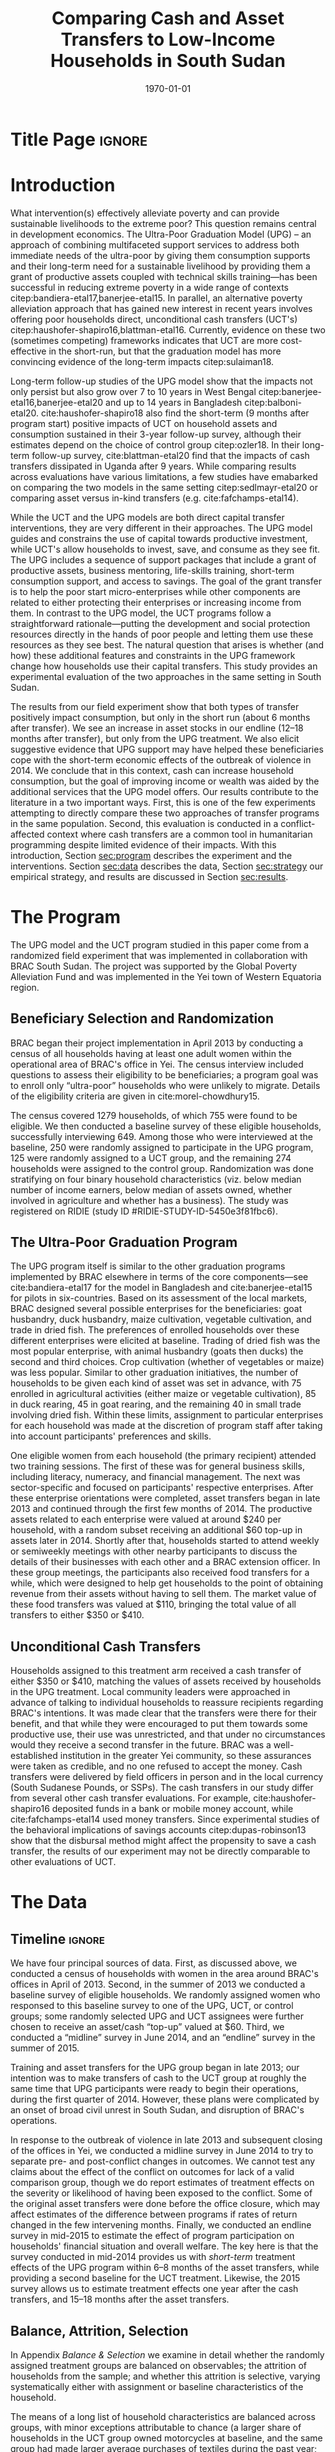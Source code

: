 :SETUP:
#+TITLE: Comparing Cash and Asset Transfers to Low-Income Households in South Sudan
#+AUTHOR: Reajul Chowdhury, Elliott Collins, Ethan Ligon, Munshi Sulaiman
#+DATE: \today
#+BIBLIOGRAPHY: main chicago
#+OPTIONS: texht:t toc:nil ':t inline:nil todo:nil
#+OPTIONS: title:nil  author:nil
#+LATEX_CLASS_OPTIONS: [12pt,letterpaper]
#+LATEX_HEADER: \usepackage{amsaddr}
#+LATEX_HEADER:       \newcommand{\Eq}[1]{(\ref{eq:#1})}
#+LaTeX_HEADER:       \usepackage[T1]{fontenc}
#+LATEX_HEADER_EXTRA: \newcommand{\Fig}[1]{Figure \ref{fig:#1}} \newcommand{\Tab}[1]{Table \ref{tab:#1}}
#+LATEX_HEADER_EXTRA: \usepackage{stringstrings} \renewcommand{\cite}[1]{\caselower[q]{#1}\citet{\thestring}}
#+LATEX_HEADER_EXTRA: \usepackage{lscape}
#+LATEX_HEADER_EXTRA: \usepackage{changepage}
#+LATEX_HEADER_EXTRA: \usepackage{fullpage}
#+LATEX_HEADER_EXTRA: \addbibresource{~/bibtex/main.bib}
#+PROPERTY: header-args:python :results output raw table :noweb no-export :exports none :prologue "# -*- coding: utf-8 -*-"
:END:

* Title Page                                                         :ignore:
#+BEGIN_export latex
\begin{titlepage}
\title[Cash vs. Asset Transfers]{Comparing Cash and Asset Transfers to Low-Income Households in South Sudan}

\date{\today}

\author{Reajul Chowdhury}
\address{University of Illinois, Champaign-Urbana}

\author{Elliott Collins}
\address{Innovations for Poverty Action}

\author{Ethan Ligon}
\address{University of California, Berkeley}

\author{Munshi Sulaiman}
\address{BRAC International}


\begin{abstract}
Studies have found that the ``graduation'' model
can be effective in alleviating the constraints that prevent extremely poor
households from increasing their productivity and income.  This consists
of a sizable transfer of productive physical capital coupled with
training and coaching over the course of one or two years.
Related, there is evidence that a simpler program of
unconditional cash transfers (UCT's) may also improve household
productivity and welfare.  Our field experiment provides a comparison of these two approaches to transferring wealth to
low-income households during the first two years of BRAC's ultra-poor pilot project
in South Sudan.  We consider the effect of each program on consumption,
income, asset holdings, and several intangible outcomes.  We find evidence that both types of
transfer have positive effects on consumption, but only in the
short-run.  We find a persistent increase in asset stocks, but only from
the graduation program.  We also consider the graduation program's effect on
households' responses to the outbreak of violence in 2014 civil war, and
elicit suggestive evidence that BRAC's support may have helped the
beneficiaries to cope with the short-term economic effects of the
violence.  We conclude that in this economic context, cash can increase
household consumption, but the goal of improving income or wealth is
aided by the additional services that the ultra-poor graduation model
offers.
\end{abstract}

%\thanks{JEL Classification: D11, D12, I32}
\renewcommand{\keywordsname}{Keywords}
\keywords{South Sudan, Unconditional cash transfers, Ultra-poor graduation model}

\maketitle
\thispagestyle{empty}
\end{titlepage}
#+END_export

* Introduction
 
What intervention(s) effectively alleviate poverty and can provide
sustainable livelihoods to the extreme poor?  This question remains
central in development economics.  The Ultra-Poor Graduation Model
(UPG) -- an approach of combining multifaceted support services to
address both immediate needs of the ultra-poor by giving them
consumption supports and their long-term need for a sustainable
livelihood by providing them a grant of productive assets coupled with
technical skills training---has been successful in reducing extreme
poverty in a wide range of contexts
citep:bandiera-etal17,banerjee-etal15.  In parallel, an alternative
poverty alleviation approach that has gained new interest in recent
years involves offering poor households direct, unconditional cash
transfers (UCT's) citep:haushofer-shapiro16,blattman-etal16.
Currently, evidence on these two (sometimes competing) frameworks
indicates that UCT are more cost-effective in the short-run, but that
the graduation model has more convincing evidence of the long-term
impacts citep:sulaiman18.  

Long-term follow-up studies of the UPG model show that the impacts not
only persist but also grow over 7 to 10 years in West Bengal
citep:banerjee-etal16,banerjee-etal20 and up to 14 years in Bangladesh
citep:balboni-etal20.  cite:haushofer-shapiro18 also find the
short-term (9 months after program start) positive impacts of UCT on
household assets and consumption sustained in their 3-year follow-up
survey, although their estimates depend on the choice of control
group citep:ozler18.  In their long-term follow-up survey,
cite:blattman-etal20 find that the impacts of cash transfers
dissipated in Uganda after 9 years. While comparing results across
evaluations have various limitations, a few studies have emabarked on
comparing the two models in the same setting citep:sedlmayr-etal20 or
comparing asset versus in-kind transfers (e.g. cite:fafchamps-etal14).

While the UCT and the UPG models are both direct capital transfer
interventions, they are very different in their approaches. The UPG
model guides and constrains the use of capital towards productive
investment, while UCT's allow households to invest, save, and consume
as they see fit. The UPG includes a sequence of support packages that
include a grant of productive assets, business mentoring, life-skills
training, short-term consumption support, and access to savings. The
goal of the grant transfer is to help the poor start micro-enterprises
while other components are related to either protecting their
enterprises or increasing income from them. In contrast to the UPG
model, the UCT programs follow a straightforward rationale---putting
the development and social protection resources directly in the hands
of poor people and letting them use these resources as they see
best. The natural question that arises is whether (and how) these
additional features and constraints in the UPG framework change how
households use their capital transfers. This study provides an
experimental evaluation of the two approaches in the same setting in
South Sudan.

The results from our field experiment show that both types of transfer
positively impact consumption, but only in the short run (about 6
months after transfer). We see an increase in asset stocks in our
endline (12--18 months after transfer), but only from the UPG
treatment.  We also elicit suggestive evidence that UPG support may
have helped these beneficiaries cope with the short-term economic
effects of the outbreak of violence in 2014.  We conclude that in this
context, cash can increase household consumption, but the goal of
improving income or wealth was aided by the additional services that
the UPG model offers.  Our results contribute to the literature in a
two important ways.  First, this is one of the few experiments
attempting to directly compare these two approaches of transfer
programs in the same population.  Second, this evaluation is conducted
in a conflict-affected context where cash transfers are a common tool
in humanitarian programming despite limited evidence of their impacts.
With this introduction, Section [[sec:program]] describes the experiment
and the interventions. Section [[sec:data]] describes the data, Section [[sec:strategy]] our
empirical strategy, and results are discussed in Section [[sec:results]]. 


* The Program
  <<sec:program>>
The UPG model and the UCT program studied in this paper come from a
randomized field experiment that was implemented in collaboration with
BRAC South Sudan. The project was supported by the Global Poverty
Alleviation Fund and was implemented in the Yei town of Western
Equatoria region.

** Beneficiary Selection and Randomization

BRAC began their project implementation in April 2013 by conducting a
census of all households having at least one adult women within the
operational area of BRAC's office in Yei. The census interview
included questions to assess their eligibility to be beneficiaries; a
program goal was to enroll only "ultra-poor" households who were
unlikely to migrate.  Details of the eligibility criteria are given in
cite:morel-chowdhury15.

The census covered 1279 households, of which 755 were found to be
eligible.  We then conducted a baseline survey of these eligible
households, successfully interviewing 649.  Among those who were
interviewed at the baseline, 250 were randomly assigned to participate
in the UPG program, 125 were randomly assigned to a UCT group, and the
remaining 274 households were assigned to the control group.
Randomization was done stratifying on four binary household
characteristics (viz. below median number of income earners, below
median of assets owned, whether involved in agriculture and whether
has a business). The study was registered on RIDIE (study ID
#RIDIE-STUDY-ID-5450e3f81fbc6).



** The Ultra-Poor Graduation Program
   
The UPG program itself is similar to the other graduation programs
implemented by BRAC elsewhere in terms of the core components---see
cite:bandiera-etal17 for the model in Bangladesh and
cite:banerjee-etal15 for pilots in six-countries.  Based on its
assessment of the local markets, BRAC designed several possible
enterprises for the beneficiaries: goat husbandry, duck husbandry,
maize cultivation, vegetable cultivation, and trade in dried fish. The
preferences of enrolled households over these different enterprises
were elicited at baseline.  Trading of dried fish was the most popular
enterprise, with animal husbandry (goats then ducks) the second and
third choices.  Crop cultivation (whether of vegetables or maize) was
less popular.  Similar to other graduation initiatives, the number of
households to be given each kind of asset was set in advance, with 75
enrolled in agricultural activities (either maize or vegetable
cultivation), 85 in duck rearing, 45 in goat rearing, and the
remaining 40 in small trade involving dried fish.  Within these
limits, assignment to particular enterprises for each household was
made at the discretion of program staff after taking into account
participants' preferences and skills.

One eligible women from each household (the primary recipient)
attended two training sessions.  The first of these was for general
business skills, including literacy, numeracy, and financial
management. The next was sector-specific and focused on participants'
respective enterprises.  After these enterprise orientations were
completed, asset transfers began in late 2013 and continued through
the first few months of 2014.  The productive assets related to each
enterprise were valued at around $240 per household, with a random
subset receiving an additional $60 top-up in assets later in 2014.
Shortly after that, households started to attend weekly or semiweekly
meetings with other nearby participants to discuss the details of
their businesses with each other and a BRAC extension officer. In
these group meetings, the participants also received food transfers
for a while, which were designed to help get households to the point
of obtaining revenue from their assets without having to sell
them. The market value of these food transfers was valued at $110,
bringing the total value of all transfers to either $350 or $410.

** Unconditional Cash Transfers

Households assigned to this treatment arm received a cash transfer of
either $350 or $410, matching the values of assets received by
households in the UPG treatment. Local community leaders were
approached in advance of talking to individual households to reassure
recipients regarding BRAC's intentions.  It was made clear that the
transfers were there for their benefit, and that while they were
encouraged to put them towards some productive use, their use was
unrestricted, and that under no circumstances would they receive a
second transfer in the future.  BRAC was a well-established
institution in the greater Yei community, so these assurances were
taken as credible, and no one refused to accept the money.  Cash
transfers were delivered by field officers in person and in the local
currency (South Sudanese Pounds, or SSPs). The cash transfers in our
study differ from several other cash transfer evaluations. For
example, cite:haushofer-shapiro16 deposited funds in a bank or mobile
money account, while cite:fafchamps-etal14 used money transfers. Since
experimental studies of the behavioral implications of savings
accounts citep:dupas-robinson13 show that the disbursal method might
affect the propensity to save a cash transfer, the results of our
experiment may not be directly comparable to other evaluations of UCT.



* The Data
  <<sec:data>>
** Timeline                                                          :ignore:
We have four principal sources of data.  First, as discussed above, we
conducted a census of households with women in the area around BRAC's
offices in April of 2013.  Second, in the summer of 2013 we conducted
a baseline survey of eligible households.  We randomly assigned women
who responsed to this baseline survey to one of the UPG, UCT, or
control groups; some randomly selected UPG and UCT assignees were
further chosen to receive an asset/cash "top-up" valued at $60.
Third, we conducted a "midline" survey in June 2014, and an "endline"
survey in the summer of 2015.

Training and asset transfers for the UPG group began in late 2013; our
intention was to make transfers of cash to the UCT group at roughly
the same time that UPG participants were ready to begin their
operations, during the first quarter of 2014.  However, these plans
were complicated by an onset of broad civil unrest in South Sudan, and
disruption of BRAC's operations.

In response to the outbreak of violence in late 2013 and subsequent
closing of the offices in Yei, we conducted a midline survey in June
2014 to try to separate pre- and post-conflict changes in outcomes.
We cannot test any claims about the effect of the conflict on outcomes
for lack of a valid comparison group, though we do report estimates of
treatment effects on the severity or likelihood of having been
exposed to the conflict.  Some of the original asset
transfers were done before the office closure, which may affect
estimates of the difference between programs if rates of return
changed in the few intervening months.  Finally, we conducted an endline survey
in mid-2015 to estimate the effect of program participation
on households' financial situation and overall welfare. The key here
is that the survey conducted in mid-2014 provides us with /short-term/
treatment effects of the UPG program within 6--8 months of the asset
transfers, while providing a second baseline for the UCT treatment.
Likewise, the 2015 survey allows us to estimate treatment
effects one year after the cash transfers, and 15--18 months after the
asset transfers.

** Balance, Attrition, Selection

In Appendix [[Balance & Selection]] we examine in detail whether the
randomly assigned treatment groups are balanced on observables; the
attrition of households from the sample; and whether this attrition is
selective, varying systematically either with assignment or baseline
characteristics of the household.

The means of a long list of household characteristics are balanced
across groups, with minor exceptions attributable to chance (a larger
share of households in the UCT group owned motorcycles at baseline,
and the same group had made larger average purchases of textiles
during the past year; see Appendix Tables [[tab:balance_check]] and
[[tab:mean_log_balance]]).

Given the environment, attrition was quite low (see Appendix Table
[[tab:attrition_count]]).  We attempted to survey 755 eligible households
in total.  Of these, 649 were surveyed at baseline, 606 at midline,
and 700 at endline.  Thus, the probability of an eligible household
being interviewed in 2013 was 87%, falling to 81% in 2014, and rising
to 93% in 2015.  However, households in the control group were
significantly less likely to be interviewed at baseline (Appendix
Table [[tab:interview_probabilities]]).  In order to take advantage of the
households not included in the baseline, as well as to deal with any
issues with imperfect balance on observables, our specification below
follows cite:banerjee-etal15 by setting missing values to zero when
controlling for baseline levels of the dependent variable, and
including an indicator for whether the household was in the baseline,
in a sort of adjusted ANCOVA specification of the sort discussed by
cite:mckenzie12.

* Empirical Strategy
  <<sec:strategy>>
We estimate a single model using interactions between time effects and
group assignment, as well as baseline values of the outcome variable
where available; this is 
\begin{equation}
\label{eq:estimating}
Y_{it} =\alpha_{t}+\beta^t_{UCT}I_{t}*UCT_{i}+\beta^t_{UPG}I_{t}*UPG_{i}+\gamma Y_{i,2013}(1-M_{i,2013}) + \delta M_{i,2013} +\epsilon_{it},
\end{equation}
for $t\in\{2014,2015\}$, with $i$ indexing households.  The
$\alpha_{t}$ are time fixed effects; $I_{t}$ is an indicator if the
year is $t$; and $Y_{it}$ is an outcome of interest for household $i$ in
year $t$.  If baseline values of the dependent variable are missing
for household $i$ then this is indicated by the dummy variable
$M_{i,2013}$.  Thus, baseline values of the dependent variable appear
as $Y_{i,2013}$ where these are non-missing; but the coefficient
$\delta$ estimates the average baseline value conditional on it being
missing.

We take the interactions of UPG assignment with 2014 and 2015
indicators as the treatment effects at 6--8 and 15--17 months
respectively. The analogous interactions with the UCT group offer a
second baseline and a 12-month treatment effect, respectively.  Since
those transfers happened after the midline survey, its interaction
with $I_{2014}$ acts as a placebo; there is no /ex ante/ reason to
expect that households in the UCT group were different from the rest
of the control group at that point.  Given the slight difference in
timing, we report a \(t\)-test of the hypothesis
\(\beta^t_{UPG}=\beta^{2015}_{UCT}\) for both of \(t \in
\{2014,2015\}\).

Since the comparison between (UPG,2014) and (UCT,2015) allows for
something less than a year of exposure to the respective treatments we
regard \(\beta^{2014}_{UPG}=\beta^{2015}_{UCT}\) as the
most interesting hypothesis, but since these points of comparison
aren't contemporaneous we can't rule out the possibility that
aggregate shocks might have interacted somehow with the two programs
differently.  Accordingly, we also report
\(\beta^{2015}_{UPG}-\beta^{2015}_{UCT}\), which has the
interpretation as being the difference between the average effect of
having been enrolled in either program from its inception until 2015.
 
* Results
  <<sec:results>>
** Assets

We consider the effects of different treatments on three broad classes
of assets.    The first is /physical/ assets, including livestock,
productive assets, and consumer durables.  The second are measures of
financial assets and transfers, including savings (both in currency
and in grain or other food stores) and transfers both into and out of
the household.  The third is agricultural land, either cultivated or
owned. 


*** Physical Asset Holdings
We first turn our attention to effects of the different programs on
the value of physical assets held.  Since UPG households were directly
/given/ a variety of different assets, for this program this can be
regarded as a rather direct test---eight months later, do UPG
recipients still own these assets, or have they sold (or eaten) them?

We aggregate physical assets into three distinct groups.  The first is
consumer "durables", which include things like televisions, bicycles, electric fans, and
household furnishings.  The second is 
"livestock", which includes cows, goats, poultry, and other small
animals.  Third is "production" assets, which includes not only
livestock but also other assets plausibly used by the household to
generate income, such as farm equipment, mobile phones, carts, sewing
equipment, sheds, and shop premises.  Finally we have "total" assets,
which includes all of the above.

**** Recreating asset tables with and without treatment group fixed effects :ignore:
*************** NOTE
 In these tables, "Productive" includes "Livestock." CTL mean lists 
 the mean and standard deviation of the control group in 2015. Some
 assets were not included ('house', 'homestead', and 'netITN') either 
 because numbers turned out to be more or less meaningless,  or because 
 they overlap (e.g. nets & ITN nets) (as commented in
 UPG-data/UPG.py). All of the Ns are the same because NaN values were
 considered as having a value of 0 for that asset (this occurs
 automatically when using .sum(axis=1) to sum values in different
 columns for a given row). 

 Differences with previous code: 
 -This code does not do any censoring, truncating, or converting of
 values to US dollars or anything like that

 Next steps: 
 -recreate bar graph figure
 -divide the standard deviation of CTL mean by the sqrt of the number of control
 observations to make it comparable with the other point estimates and
 standard errors in the table?
*************** END


 #+name: asset_values
 #+begin_src python :noweb no-export :exports none  :results output table raw labels=[] :colnames no :tangle asset_values.py
data_assignment  = "../../Report/documents/master_assignment.csv"
data_baseline = "../../TUP-data/data/Baseline/TUP_baseline.dta"
data_midline  = "../../TUP-data/Midline/TUP_midline.dta"
data_endline = "../../TUP-data/Endline/TUP_endline.dta"

import ss_standard
import pandas as pd
import numpy as np
from cfe.df_utils import df_to_orgtbl

df_b = pd.read_stata(data_baseline)
df_m = pd.read_stata(data_midline)
df_e = pd.read_stata(data_endline)
df_a = pd.read_csv(data_assignment)

df_b.set_index('idno', inplace=True)
df_m.set_index('idno', inplace=True)
df_e.set_index('idno', inplace=True)
df_a.set_index('RespID', inplace=True)

# merge baseline and midline based on idno index
df = pd.merge(df_b.filter(regex="^asset_"), 
              df_m.filter(regex="^asset_"), 
              how='outer', left_index=True, right_index=True)

# merge baseline/midline and endline based on idno index
df = pd.merge(df, 
              df_e.filter(regex="^asset_"), 
              how='outer', left_index=True, right_index=True)

# Some assets to ignore, either because numbers turned out to be more or less meaningless, 
# or because they overlap (e.g. nets & ITN nets) (as commented in TUP-data/TUP.py)

df = df.drop(columns = df.filter(like='house').columns)
df = df.drop(columns = df.filter(like='homestead').columns)
df = df.drop(columns = df.filter(like='netITN').columns)

# find columns that end with "_b", "_m", or "_e"
# cut off the last 2 "_b", "_m", or "_e"
asset = {}
asset[2013] = df.filter(regex="_b$").rename(columns=lambda x: x[:-2])
asset[2014] = df.filter(regex="_m$").rename(columns=lambda x: x[:-2])
asset[2015] = df.filter(regex="_e$").rename(columns=lambda x: x[:-2])

asset_n = {}
asset_val = {}
price = {}

# Note: value columns have format asset_val_{good}, quantity columns have format asset_n_{good}
for year in (2013, 2014, 2015):
    asset_n[year] = asset[year].filter(like='_n_').rename(columns=lambda col: col[8:])
    asset_val[year] = asset[year].filter(like='_val_').rename(columns=lambda col: col[10:]) 
    price[year] = asset_val[year]/asset_n[year]

# add top code here if needed

productive_2013 = ['plough', 'shed', 'shop', 'mobile', 'carts', 'sewing']
livestock_2013 = ['cows', 'smallanimals', 'poultry']
consdurables_2013 = [ 'radio', 'tv', 'fan', 'chairtables', 'bed', 'bicycle', 'net', 'motorcycle']


# not including 'ploughs again' variable
productive_2014_2015 = ['plough', 'shed', 'shop', 'pangas', 'axes', 'mobile', 'carts', 'sewing']
livestock_2014_2015 = ['cows', 'smallanimals', 'chickens', 'ducks']
consdurables_2014_2015 = ['radio', 'tv', 'fan', 'chairtables', 'bed', 'bicycle',
                          'net', 'charcoal', 'stoves', 'potspans', 'motorcycle']

# for 2013
asset_val[2013]['Year'] = '2013'
asset_val[2013]['Production'] = asset_val[2013][productive_2013].sum(axis=1)
asset_val[2013]['Livestock'] = asset_val[2013][livestock_2013].sum(axis=1)
asset_val[2013]['Durables'] = asset_val[2013][consdurables_2013].sum(axis=1)
    
for year in (2014, 2015):
    asset_val[year]['Year'] = str(year)
    # 2013 only has poultry, but 2014 and 2015 have chickens and ducks separately
    asset_val[year]['poultry'] = asset_val[year][ ['chickens', 'ducks'] ].sum(axis = 1)
    asset_n[year]['poultry'] = asset_n[year][ ['chickens', 'ducks'] ].sum(axis = 1)
    
    asset_val[year]['Production'] = asset_val[year][productive_2014_2015].sum(axis=1)
    asset_val[year]['Livestock'] = asset_val[year][livestock_2014_2015].sum(axis=1)
    asset_val[year]['Durables'] = asset_val[year][consdurables_2014_2015].sum(axis=1)    

outcomes = ["Total", "Production", "Livestock", "Durables"]

for year in (2013, 2014, 2015): 
    asset_val[year]['Total'] = asset_val[year][['Production','Livestock','Durables']].sum(axis=1)
    
    # set up to make year dummies
    asset_val[year]['2013'] = 0
    asset_val[year]['2014'] = 0
    asset_val[year]['2015'] = 0
    
    # baseline values as 'var'2013
    for var in outcomes: 
        asset_val[year][var+'2013'] = asset_val[2013][var]

# make year dummmies
asset_val[2013]['2013'].replace(to_replace = 0, value = 1, inplace=True)
asset_val[2014]['2014'].replace(to_replace = 0, value = 1, inplace=True)
asset_val[2015]['2015'].replace(to_replace = 0, value = 1, inplace=True)

# add in group dummies from master_assignment.csv
df2 = pd.concat((asset_val[2013], asset_val[2014], asset_val[2015]))
df = df2.join((df_a[ ['Group'] ].join(pd.get_dummies(df_a['Group']))))   
df = df.fillna(0)

Results = {}

Results['Values (SSP)'] = ss_standard.results(df,outcomes,positive=False,logs=False,return_stats=True)
Results['Positive'] = ss_standard.results(df,outcomes,positive=True,logs=False,return_stats=True)
Results['Log Values'] = ss_standard.results(df,outcomes,positive=False,logs=True,return_stats=True)

other = pd.DataFrame({k:r[2].stack() for k,r in Results.items()})
other.index.names = ['Variable','Outcome']
other.columns.name = 'Class'
other = other.stack().unstack('Variable').reorder_levels(['Class','Outcome']).sort_index()

print(df_to_orgtbl(other,float_fmt='%6.2f'))


print(ss_standard.table_stacked_by_class(Results))

 #+end_src

#+name: tab:asset_control
#+caption: Statistics for physical assets owned by the control group in 2015, grouped into consumer durables, livestock, production assets, and total.  We measure (i) total value (in SSP) ; (ii) the proportion having positive values; and (iii) the log values, conditional on being positive.
 | Class        | Outcome    | Control mean (2015) | Standard deviation |  $N$ |
 |--------------+------------+---------------------+--------------------+------|
 | Values (SSP) | Durables   |              786.13 |            1098.90 | 1500 |
 |              | Livestock  |              191.45 |             526.24 | 1500 |
 |              | Production |              113.12 |             135.68 | 1500 |
 |              | Total      |             1090.70 |            1444.18 | 1500 |
 |--------------+------------+---------------------+--------------------+------|
 | Positive     | Durables   |                0.90 |               0.30 | 1500 |
 |              | Livestock  |                0.38 |               0.49 | 1500 |
 |              | Production |                0.86 |               0.35 | 1500 |
 |              | Total      |                0.90 |               0.29 | 1500 |
 |--------------+------------+---------------------+--------------------+------|
 | Log Values   | Durables   |                6.28 |               1.01 | 1274 |
 |              | Livestock  |                5.43 |               1.38 |  704 |
 |              | Production |                4.47 |               0.98 | 1176 |
 |              | Total      |                6.61 |               1.01 | 1281 |


#+name: tab:asset_values
#+caption: Estimated treatment effects by group-year on on physical assets,  grouped into consumer durables, livestock, production assets, and total.  We measure (i) total value (in SSP); (ii) the proportion having positive values; and (iii) the log values, conditional on being positive.
 | Class        | Outcome    | $\beta_{UCT}^{2014}$ | $\beta_{UCT}^{2015}$ | $\beta_{UPG}^{2014}$ | $\beta_{UPG}^{2015}$ | $\beta_{UPG}^{2014} - \beta_{UCT}^{2015}$ | $\beta_{UPG}^{2015} - \beta_{UCT}^{2015}$ |
 |--------------+------------+----------------------+----------------------+----------------------+----------------------+-------------------------------------------+-------------------------------------------|
 | Values (SSP) | Durables   | \( 53.10\)           | \(-144.28\)          | \(151.62\)^{*}       | \( 97.31\)           | \(295.90\)^{**}                           | \(241.59\)^{*}                            |
 |              |            | (\(107.51\))         | (\(107.51\))         | (\( 84.97\))         | (\( 84.97\))         | (\(137.04\))                              | (\(137.04\))                              |
 |              | Livestock  | \( 23.81\)           | \( 15.81\)           | \(378.03\)^{***}     | \(322.68\)^{***}     | \(362.22\)^{***}                          | \(306.87\)^{**}                           |
 |              |            | (\(107.12\))         | (\(107.12\))         | (\( 84.78\))         | (\( 84.78\))         | (\(136.61\))                              | (\(136.61\))                              |
 |              | Production | \( 64.43\)           | \(  1.93\)           | \( 72.40\)           | \( 18.40\)           | \( 70.47\)                                | \( 16.47\)                                |
 |              |            | (\(107.10\))         | (\(107.10\))         | (\( 84.78\))         | (\( 84.78\))         | (\(136.59\))                              | (\(136.59\))                              |
 |              | Total      | \(148.30\)           | \(-119.57\)          | \(607.12\)^{***}     | \(443.46\)^{***}     | \(726.69\)^{***}                          | \(563.03\)^{***}                          |
 |              |            | (\(107.24\))         | (\(107.24\))         | (\( 84.83\))         | (\( 84.83\))         | (\(136.73\))                              | (\(136.73\))                              |
 |--------------+------------+----------------------+----------------------+----------------------+----------------------+-------------------------------------------+-------------------------------------------|
 | Positive     | Durables   | \(  0.19\)^{***}     | \( -0.05\)           | \(  0.19\)^{***}     | \( -0.01\)           | \(  0.24\)^{***}                          | \(  0.05\)                                |
 |              |            | (\(  0.04\))         | (\(  0.04\))         | (\(  0.03\))         | (\(  0.03\))         | (\(  0.05\))                              | (\(  0.05\))                              |
 |              | Livestock  | \(  0.06\)           | \(  0.05\)           | \(  0.47\)^{***}     | \(  0.37\)^{***}     | \(  0.42\)^{***}                          | \(  0.32\)^{***}                          |
 |              |            | (\(  0.04\))         | (\(  0.04\))         | (\(  0.03\))         | (\(  0.03\))         | (\(  0.05\))                              | (\(  0.05\))                              |
 |              | Production | \(  0.13\)^{***}     | \( -0.03\)           | \(  0.21\)^{***}     | \( -0.01\)           | \(  0.24\)^{***}                          | \(  0.02\)                                |
 |              |            | (\(  0.04\))         | (\(  0.04\))         | (\(  0.03\))         | (\(  0.03\))         | (\(  0.05\))                              | (\(  0.05\))                              |
 |              | Total      | \(  0.19\)^{***}     | \( -0.05\)           | \(  0.19\)^{***}     | \(  0.00\)           | \(  0.24\)^{***}                          | \(  0.05\)                                |
 |              |            | (\(  0.04\))         | (\(  0.04\))         | (\(  0.03\))         | (\(  0.03\))         | (\(  0.05\))                              | (\(  0.05\))                              |
 |--------------+------------+----------------------+----------------------+----------------------+----------------------+-------------------------------------------+-------------------------------------------|
 | Log Values   | Durables   | \( -0.08\)           | \( -0.18\)           | \(  0.01\)           | \(  0.03\)           | \(  0.19\)                                | \(  0.21\)                                |
 |              |            | (\(  0.12\))         | (\(  0.12\))         | (\(  0.10\))         | (\(  0.09\))         | (\(  0.15\))                              | (\(  0.15\))                              |
 |              | Livestock  | \( -0.16\)           | \(  0.12\)           | \(  0.58\)^{***}     | \(  0.51\)^{***}     | \(  0.46\)^{**}                           | \(  0.39\)^{*}                            |
 |              |            | (\(  0.20\))         | (\(  0.17\))         | (\(  0.14\))         | (\(  0.12\))         | (\(  0.22\))                              | (\(  0.21\))                              |
 |              | Production | \(  0.19\)           | \(  0.14\)           | \(  0.26\)^{**}      | \(  0.12\)           | \(  0.11\)                                | \( -0.02\)                                |
 |              |            | (\(  0.13\))         | (\(  0.12\))         | (\(  0.10\))         | (\(  0.10\))         | (\(  0.16\))                              | (\(  0.15\))                              |
 |              | Total      | \( -0.06\)           | \( -0.05\)           | \(  0.41\)^{***}     | \(  0.33\)^{***}     | \(  0.47\)^{***}                          | \(  0.39\)^{**}                           |
 |              |            | (\(  0.12\))         | (\(  0.12\))         | (\(  0.10\))         | (\(  0.09\))         | (\(  0.15\))                              | (\(  0.15\))                              |


**** Discussion                                                      :ignore:
We first consider [[tab:asset_control]], which tells us that the average
value of all physical assets held by the control group in 2015
The cash (UCT) group did not have a significant increase in the value
of assets measured.  This contrasts sharply with the UPG group.  The
UPG group gains significantly more asset wealth than the cash or
control groups in both 2014 and 2015, 18 months after receipt of
transfers. They have nearly double the total asset value of control
group in 2014 (midline), and roughly three-quarters more at endline.
These patterns reproduce themselves for both productive assets (341
SSP more than the control group at endline, and 450 SSP at midline).

 The final two rows of Table [[tab:asset_values]] considers the difference
 in the average treatment effect between the UCT and UPG treatments.
 Here one needs to be thoughtful about the period of comparison, since
 the UCT treatment was rolled out later than the UPG.  Thus, the first
 row compares the difference in average asset holdings between the UPG
 and UCT groups roughly one year after the program began; here we see
 significantly higher mean UPG asset holdings, in the amount of 1655
 SSP.  The second row instead compares contemporaneous endline asset
 holdings; here we again see significantly higher holdings for the UPG
 group


*** Savings & Land
**** Discussion of savings accounts                                  :ignore:
The UPG households were strongly encouraged to pay into a savings
account maintained by BRAC at each of their weekly meetings.
Regardless of their motivation, UPG households held savings accounts
at significantly higher rates than both the control and UCT groups
(Table [[tab:nonzero_savings]]); roughly 28% more in 2014, and 18% more
in 2015.  The same is /not/ true of amounts of savings; conditional on
having positive savings, UPG groups held roughly 30% /less/ than the
control group in 2014 (Table [[tab:log_savings]]).  This pattern then
changes dramatically in 2015, when both the UPG and UCT groups
dramatically increase their cash savings relative to the control, with
both groups holding over 50% more than the control (again, conditional
on holding any savings at all).  It is, perhaps, not surprising that
the UCT group held large savings in 2015---after all, giving these
households cash was the point of the treatment, implemented not long
before.  Understanding the increase in cash savings for the UPG group
is more challenging; are their business investments yielding returns
which allow them to save?  There may be some of this, but interpreting
the increase for the UPG groups must also take into account that the
number of UPG households holding positive savings fell from 2014 to
2015 relative to other groups, for which the prevalence of positive
savings increased from one third in 2014 to 39% in 2015.

**** Discussion of food saved                                        :ignore:

It is common in this community (and most in the region) to store non-perishable food
like maize, cassava, or millet as a form of savings.  This makes
particular sense in a high-inflation context, where the price of grain had doubled in the
previous year.  Most households report saving in food (73%) as in cash
(40%).  The prevalence of food savings increased in significantly in 2014 for both UPG
and UCT groups relative to the control.[fn:: Note that food savings was not
measured at baseline, so these controls are omitted.]  However (Table
[[tab:log_savings]]) the /amount/ of food savings conditional on it being
positive was only significant for the UPG group, for whom it increased
by roughly 30% in 2014, one round after treatment; similarly, after
treatment the UCT group saved roughly 20% more in food than either the
control or UPG groups in 2015. 

**** Discussion of transfers                                         :ignore:

Households in the UPG group were roughly 7--8% more likely to both
give and receive transfers from other households in 2014.  The UCT
group showed a similar propensity to /receive/ transfers in 2014, but
did not give significantly more than the control group.  On the other
hand, one cannot reject the hypothesis that the propensity to both
give and receive was equal across both the UPG & UCT groups in 2014.
And for both groups the propensity to make transfers was no different
from that of the control group in 2015.  It's worth noting, however,
that transfers and indeed /all/ the forms of financial activity we
record in Table [[tab:nonzero_savings]] showed marked increases across all
groups in both 2014 and 2015, relative to 2013.

**** Discussion of land ownership & cultivation                      :ignore:

We also examine land ownership and cultivation in each year.  In 2014 both the
UPG and UCT groups are significantly  more likely cultivate land, and
also to own it.  These difference from the control group disappear
by 2015.  But interestingly, the amount of land owned or cultivated
/conditional/ on having some land is not significantly different from
the control for either group in 2014, and land cultivated is
significantly /less/ than the control both groups in 2015 (the same
goes for land ownership, but not at the same level of significance.

As with the savings accounts, one is reminded that eligibility for the
program depended on having access to cultivatable land---one wonders
if the the high initial prevalence followed by a drop in area is a
reallocation of resources for these households in response to the
program, or a reversion to the mean.


**** Recreating savings tables                                       :ignore:
**************** NOTE
 CTL mean lists the mean and standard deviation of the control group 
 in 2015. All of the Ns are the same because NaN values were
 considered as having a value of 0 for that asset (this occurs
 automatically when using .sum(axis=1) to sum values in different
 columns for a given row). The baseline survey did not ask for food
 savings, which is why Baseline2013 and BaselineNA controls are omitted.

 Differences with previous code: 
 -This code does not do any censoring, truncating, or converting of
 values to US dollars
 -s8b_2c_m and  s8b_2d_m for other food savings values are included in
 this code but not the previous
 -in previous code, there was an issue at endline  with how the sum was
 being calculated for 'savings_otherfood_val_e' e.g. 40+NaN=NaN, so
 this new code uses s4b_oth_1b_e and s4b_oth_2b_e instead
 -this code includes columns for 'get transfer' and 'give transfer'
 that were not included in the previous table

 Next steps: 
 -divide the standard deviation of CTL mean by the sqrt of the number of control
 observations to make it comparable with the other point estimates and
 standard errors in the table?
*************** END


 #+name: savings_tables
 #+begin_src python :noweb no-export :exports none  :results output table raw labels=[] :colnames no :tangle /tmp/foo.py
import statsmodels.api as sm
import pandas as pd
import numpy as np
from cfe.df_utils import df_to_orgtbl
import ss_standard

data_assignment = "../../Report/documents/master_assignment.csv"
data_baseline = "../../TUP-data/data/Baseline/TUP_baseline.dta"
data_midline = "../../TUP-data/Midline/TUP_midline.dta"
data_endline = "../../TUP-data/Endline/TUP_endline.dta"

df_b = pd.read_stata(data_baseline)
df_m = pd.read_stata(data_midline)
df_e = pd.read_stata(data_endline)
df_a = pd.read_csv(data_assignment)

df_b.set_index('idno', inplace=True)
df_m.set_index('idno', inplace=True)
df_e.set_index('idno', inplace=True)
df_a.set_index('RespID', inplace=True)

#format savings_maize_q_m  savings_maize_val_m 
#s8b_2c_m and  s8b_2d_m are for other food savings values
#transfers_get1_m is value of transfers
df = pd.merge(df_b[ ['savings_home_b', 'savings_bank_b', 'savings_BRAC_b', 'savings_NGOs_b', 
                     'savings_other_b', 'land_owncult_b', 'land_rentcult_b', 'land_communitycult_b',
                     'land_ownnocult_b', 'land_ownrent_b', 'transfers_get1_b', 'transfers_get2_b', 
                     'transfers_get3_b', 'transfers_give1_b', 'transfers_give2_b', 'transfers_give3_b'] ], 
              df_m[ ['savings_home_m', 'savings_bank_m', 'savings_BRAC_m', 'savings_NGOs_m', 
                     'savings_other_m', 'savings_maize_val_m', 'savings_sorghum_val_m', 
                     's8b_2c_m', 's8b_2d_m', 'land_owncult_m', 'land_rentcult_m', 'land_communitycult_m',
                     'land_ownnocult_m', 'land_ownrent_m', 'transfers_get1_m', 'transfers_get2_m', 
                     'transfers_get3_m', 'transfers_give1_m', 'transfers_give2_m', 'transfers_give3_m'] ], 
              how='outer', left_index=True, right_index=True)


# # merge baseline/midline and endline based on idno index
# endline issue with how sum being calculated for 'savings_otherfood_val_e' - 40+NaN=NaN, so using s4b_oth_1b_e and s4b_oth_2b_e instead
df = pd.merge(df, 
              df_e[ ['savings_home_e', 'savings_bank_e', 'savings_BRAC_e', 'savings_NGOs_e', 
                     'savings_other_e', 'savings_maize_val_e', 'savings_sorghum_val_e', 
                     's4b_oth_1b_e', 's4b_oth_2b_e', 'land_owncult_e', 'land_rentcult_e', 'land_communitycult_e',
                     'land_ownnocult_e', 'land_ownrent_e', 'transfers_get1_e', 'transfers_get2_e', 
                     'transfers_get3_e', 'transfers_give1_e', 'transfers_give2_e', 'transfers_give3_e'] ], 
              how='outer', left_index=True, right_index=True)


df.rename({'s8b_2c_m': 'savings_otherfood1_val_m',
           's8b_2d_m': 'savings_otherfood2_val_m',
           's4b_oth_1b_e': 'savings_otherfood1_val_e',
           's4b_oth_2b_e': 'savings_otherfood2_val_e'}, axis=1, inplace=True)

# find columns that end with "_b", "_m", or "_e"
# cut off the the last 2 characters "_b", "_m", or "_e"
s2013 = df.filter(regex="_b$").rename(columns=lambda x: x[:-2])
s2014 = df.filter(regex="_m$").rename(columns=lambda x: x[:-2])
s2015 = df.filter(regex="_e$").rename(columns=lambda x: x[:-2])

s2013['Year'] = '2013'
s2014['Year'] = '2014'
s2015['Year'] = '2015'

# make the sum variables
for var in (s2013, s2014, s2015):
    var["Savings"] = var[ ['savings_home', 'savings_bank', 'savings_BRAC', 'savings_NGOs', 'savings_other'] ].sum(axis=1)
    
    # no food savings at baseline (2013)
    if (var['Year'] != '2013').any(): 
        var["Food Savings"] = var[ ['savings_maize_val', 'savings_sorghum_val', 'savings_otherfood1_val', 'savings_otherfood2_val'] ].sum(axis=1)
    
    var["LandCult"] = var[ ['land_owncult', 'land_rentcult', 'land_communitycult'] ].sum(axis=1)
    var["LandOwn"] = var[ ['land_owncult', 'land_ownnocult', 'land_ownrent'] ].sum(axis=1)
    var["Get Transfer"] = var[ ['transfers_get1', 'transfers_get2', 'transfers_get3'] ].sum(axis=1)
    var["Give Transfer"] = var[ ['transfers_give1', 'transfers_give2', 'transfers_give3'] ].sum(axis=1)
    
# LandOwn and LandCult are asked in fedan (unit of area)

outcomes_with_baseline = ['Savings', 'LandCult', 'LandOwn', 'Get Transfer', 'Give Transfer'] #excludes Food Savings

for var in (s2013, s2014, s2015): 
    
    # set up to make year dummies
    var.insert(len(var.columns), '2013', 0)
    var.insert(len(var.columns), '2014', 0)
    var.insert(len(var.columns), '2015', 0)
    
    # baseline values as 'var'2013
    for outcome in outcomes_with_baseline: 
        var[outcome+'2013'] = s2013[outcome]
    
# make year dummmies
s2013['2013'].replace(to_replace = 0, value = 1, inplace=True)
s2014['2014'].replace(to_replace = 0, value = 1, inplace=True)
s2015['2015'].replace(to_replace = 0, value = 1, inplace=True)

df2 = pd.concat((s2013, s2014, s2015))
# add group dummies from master_assignment.csv
df = df2.join((df_a[ ['Group'] ].join(pd.get_dummies(df_a['Group']))))

Table = []
Table.append(ss_standard.results(df,['Savings', 'Food Savings', 'LandCult', 'LandOwn', 'Get Transfer', 'Give Transfer']))


for outcome in outcomes:
    try:
        df[outcome + '2013'] = np.log(df[outcome+'2013'].replace(0,np.nan))
    except KeyError: # No food savings baseline
        pass

# make positive values = 1, 0 values = NaN, and NaN stay NaN
for i in range(len(nonzero_df)):
    for outcome in outcomes:
         if pd.notna(nonzero_df.iloc[i][outcome]):
            if nonzero_df.iloc[i][outcome] <= 0: 
                nonzero_df.iloc[i, nonzero_df.columns.get_loc(outcome)] = 0
            elif nonzero_df.iloc[i][outcome] > 0:
                nonzero_df.iloc[i, nonzero_df.columns.get_loc(outcome)] = 1
                

regular_models_ols = {}
regular_d = {}
nonzero_models_ols = {}
nonzero_d = {}

baseline_na = True

controls = ['UPG*2014', 'UPG*2015', 'UCT*2014', 'UCT*2015', '2014', '2015']
# from above, outcomes_with_baseline = ['Savings', 'LandCult', 'LandOwn', 'Get Transfer', 'Give Transfer'] #excludes Food Savings

# remove observations from 2013
df = df[df['Year'] != '2013']
nonzero_df = nonzero_df[nonzero_df['Year'] != '2013']

for DF in (df, nonzero_df):
    for outcome in outcomes_with_baseline: 
        temp_df = DF[ [outcome, outcome + "2013", 'Control'] + controls]
        temp_controls = controls
    
        if baseline_na==True:
        
            # indicator for whether outcome in 2013 is na, and cast it to be an integer
            temp_df["Baseline_NAN"] = temp_df[outcome + "2013"].isnull().apply(int)
        
            # code missing values of the baseline variable as 0
            temp_df[outcome + "2013"].fillna(0,inplace=True)
        
            temp_controls = temp_controls + ['Baseline_NAN']
    
        temp_controls = temp_controls + [outcome+"2013"]
        temp_df = temp_df.dropna()
    
        if DF.equals(nonzero_df): 
            models_ols = nonzero_models_ols
        else: 
            models_ols = regular_models_ols
            
        models_ols[outcome] = sm.OLS(temp_df[outcome], temp_df[temp_controls]).fit()
    
        # for computing the mean of the control group in 2015
        controlgroup = temp_df[temp_df['Control'] == 1]

        # for computing the difference in UPG and Cash coefficients
        beta_cash_UPG2014 = models_ols[outcome].t_test("UPG*2014 - UCT*2015 = 0").summary_frame()["coef"][0]
        pvalue_cash_UPG2014 = models_ols[outcome].t_test("UPG*2014 - UCT*2015 = 0").summary_frame()["P>|t|"][0]
    
        if pvalue_cash_UPG2014 <= 0.01: 
            beta_cash_UPG2014 = str(round(beta_cash_UPG2014, 3)) + '***'
        elif pvalue_cash_UPG2014 <= 0.05: 
            beta_cash_UPG2014 = str(round(beta_cash_UPG2014, 3)) + '**'
        elif pvalue_cash_UPG2014 <= 0.1: 
            beta_cash_UPG2014 = str(round(beta_cash_UPG2014, 3)) + '*'
        
        beta_cash_UPG2015 = models_ols[outcome].t_test("UPG*2015 - UCT*2015 = 0").summary_frame()["coef"][0]
        pvalue_cash_UPG2015 = models_ols[outcome].t_test("UPG*2015 - UCT*2015 = 0").summary_frame()["P>|t|"][0]
    
        if pvalue_cash_UPG2015 <= 0.01: 
            beta_cash_UPG2015 = str(round(beta_cash_UPG2015, 3)) + '***'
        elif pvalue_cash_UPG2015 <= 0.05: 
            beta_cash_UPG2015 = str(round(beta_cash_UPG2015, 3)) + '**'
        elif pvalue_cash_UPG2015 <= 0.1: 
            beta_cash_UPG2015 = str(round(beta_cash_UPG2015, 3)) + '*'
        
        if DF.equals(nonzero_df): 
            d = nonzero_d 
        else: 
            d = regular_d
            
        d[outcome] = [controlgroup[controlgroup['2015'] == 1][outcome].mean(),
                  controlgroup[controlgroup['2015'] == 1][outcome].std(),
                  round(models_ols[outcome].params[0], 3), models_ols[outcome].bse[0],
                  round(models_ols[outcome].params[1], 3), models_ols[outcome].bse[1], 
                  round(models_ols[outcome].params[2], 3), models_ols[outcome].bse[2],
                  round(models_ols[outcome].params[3], 3), models_ols[outcome].bse[3],
                  round(models_ols[outcome].params[4], 3), models_ols[outcome].bse[4],
                  round(models_ols[outcome].params[5], 3), models_ols[outcome].bse[5],
                  round(models_ols[outcome].params[6], 3), models_ols[outcome].bse[6],
                  round(models_ols[outcome].params[7], 3), models_ols[outcome].bse[7],
                  models_ols[outcome].fvalue, models_ols[outcome].nobs,
                  beta_cash_UPG2014, beta_cash_UPG2015]
    
        for x in range(0,8):
            # indexes account for standard errors being in the final table
            # e.g. second coefficient is beneath standard error so add asterisks to d[outcome][2] not d[outcome][1] and same for next coefficients
            if models_ols[outcome].pvalues[x] <= 0.01: 
                d[outcome][x*2 + 2] = str(d[outcome][x*2 + 2]) + '***'
            elif models_ols[outcome].pvalues[x] <= 0.05: 
                d[outcome][x*2 + 2] = str(d[outcome][x*2 + 2]) + '**'
            elif models_ols[outcome].pvalues[x] <= 0.1:
                d[outcome][x*2 + 2] = str(d[outcome][x*2 + 2]) + '*'
            d[outcome][x*2+1] = "(%4.2f)" %  d[outcome][x*2+1] 

        del temp_df   

# for food savings, which had no baseline value
for DF in (df, nonzero_df):

    temp_df = DF[ ["Food Savings", 'Control'] + controls]
    temp_df = temp_df.dropna()
    
    if DF.equals(nonzero_df): 
        models_ols = nonzero_models_ols
    else: 
        models_ols = regular_models_ols
    
    models_ols["Food Savings"] = sm.OLS(temp_df["Food Savings"], temp_df[controls]).fit()
    
    # for computing the mean of the control group in 2015
    controlgroup = temp_df[temp_df['Control'] == 1]
    
    # for computing the difference in UPG and Cash coefficients
    beta_cash_UPG2014 = models_ols["Food Savings"].t_test("UPG*2014 - UCT*2015 = 0").summary_frame()["coef"][0]
    pvalue_cash_UPG2014 = models_ols["Food Savings"].t_test("UPG*2014 - UCT*2015 = 0").summary_frame()["P>|t|"][0]
    
    if pvalue_cash_UPG2014 <= 0.01: 
        beta_cash_UPG2014 = str(round(beta_cash_UPG2014, 3)) + '***'
    elif pvalue_cash_UPG2014 <= 0.05: 
        beta_cash_UPG2014 = str(round(beta_cash_UPG2014, 3)) + '**'
    elif pvalue_cash_UPG2014 <= 0.1: 
        beta_cash_UPG2014 = str(round(beta_cash_UPG2014, 3)) + '*'
        
    beta_cash_UPG2015 = models_ols["Food Savings"].t_test("UPG*2015 - UCT*2015 = 0").summary_frame()["coef"][0]
    pvalue_cash_UPG2015 = models_ols["Food Savings"].t_test("UPG*2015 - UCT*2015 = 0").summary_frame()["P>|t|"][0]
    
    if pvalue_cash_UPG2015 <= 0.01: 
        beta_cash_UPG2015 = str(round(beta_cash_UPG2015, 3)) + '***'
    elif pvalue_cash_UPG2015 <= 0.05: 
        beta_cash_UPG2015 = str(round(beta_cash_UPG2015, 3)) + '**'
    elif pvalue_cash_UPG2015 <= 0.1: 
        beta_cash_UPG2015 = str(round(beta_cash_UPG2015, 3)) + '*'
    
    if DF.equals(nonzero_df): 
        d = nonzero_d 
    else: 
        d = regular_d
            
    d["Food Savings"] = [controlgroup[controlgroup['2015'] == 1]["Food Savings"].mean(),
                  controlgroup[controlgroup['2015'] == 1]["Food Savings"].std(),
                  round(models_ols["Food Savings"].params[0], 3), models_ols["Food Savings"].bse[0],
                  round(models_ols["Food Savings"].params[1], 3), models_ols["Food Savings"].bse[1], 
                  round(models_ols["Food Savings"].params[2], 3), models_ols["Food Savings"].bse[2],
                  round(models_ols["Food Savings"].params[3], 3), models_ols["Food Savings"].bse[3],
                  round(models_ols["Food Savings"].params[4], 3), models_ols["Food Savings"].bse[4],
                  round(models_ols["Food Savings"].params[5], 3), models_ols["Food Savings"].bse[5],
                     "", " ", "  ", "   ",
                  models_ols["Food Savings"].fvalue, models_ols["Food Savings"].nobs, 
                  beta_cash_UPG2014, beta_cash_UPG2015]
    
    for x in range(0,6):
        # indexes account for standard errors being in the final table
        # e.g. second coefficient is beneath standard error so add asterisks to d[outcome][2] not d[outcome][1] and same for next coefficients
        if models_ols["Food Savings"].pvalues[x] <= 0.01: 
            d["Food Savings"][x*2 + 2] = str(d["Food Savings"][x*2 + 2]) + '***'
        elif models_ols["Food Savings"].pvalues[x] <= 0.05: 
            d["Food Savings"][x*2 + 2] = str(d["Food Savings"][x*2 + 2]) + '**'
        elif models_ols["Food Savings"].pvalues[x] <= 0.1:
            d["Food Savings"][x*2 + 2] = str(d["Food Savings"][x*2 + 2]) + '*'
        d["Food Savings"][x*2+1] = "(%4.2f)" %  d["Food Savings"][x*2+1] 

final = pd.DataFrame(data=regular_d)
nonzero_final = pd.DataFrame(data=nonzero_d)

final.rename(index = {0: "CTL mean", 1: " ", 2: "UPG*2014", 3: "  ", 
                      4: "UPG*2015", 5: "   ", 6: "UCT*2014", 7: "    ",
                      8: "UCT*2015", 9: "     ", 10: "2014", 11: "      ",
                      12: "2015", 13: "       ", 14: "Baseline missing", 15: "        ",
                      16: "Baseline values", 17: "         ", 18: "F-stat", 19: "N",
                      20: r"$\beta^{2014}_{UPG}-\beta^{2015}_{UCT}$", 21: r"$\beta^{2015}_{UPG}-\beta^{2015}_{UCT}$"}, inplace=True)
nonzero_final.rename(index = {0: "CTL mean", 1: " ", 2: "UPG*2014", 3: "  ", 
                      4: "UPG*2015", 5: "   ", 6: "UCT*2014", 7: "    ",
                      8: "UCT*2015", 9: "     ", 10: "2014", 11: "      ",
                      12: "2015", 13: "       ", 14: "Baseline missing", 15: "        ",
                      16: "Baseline values", 17: "         ", 18: "F-stat", 19: "N",
                      20: r"$\beta^{2014}_{UPG}-\beta^{2015}_{UCT}$", 21: r"$\beta^{2015}_{UPG}-\beta^{2015}_{UCT}$"}, inplace=True)

newdf_nonzero = df_to_orgtbl(nonzero_final, float_fmt = '%.2f')
print("""#+caption: Average treatment effects by group-year on percentage of households reporting any savings or land access""")
print(newdf_nonzero)

newdf = df_to_orgtbl(final, float_fmt = '%.2f')
print("""#+caption: Total value (in SSP) of all cash and food savings and area (in fedan) of land being cultiviated by the household (including rented or temporary-use) and owned by the household.""")
print(newdf)

 #+end_src

 #+results: savings_tables
 #+caption: Average treatment effects by group-year on percentage of households reporting any savings or land access
 |                                         | Savings  | LandCult | LandOwn  | Get Transfer | Give Transfer | Food Savings |
 |-----------------------------------------+----------+----------+----------+--------------+---------------+--------------|
 | CTL mean                                | 0.39     | 0.72     | 0.81     | 0.17         | 0.08          | 0.73         |
 |                                         | (0.49)   | (0.45)   | (0.40)   | (0.38)       | (0.27)        | (0.45)       |
 | UPG*2014                                | 0.287*** | 0.159*** | 0.181*** | 0.081***     | 0.069***      | 0.127***     |
 |                                         | (0.04)   | (0.04)   | (0.04)   | (0.03)       | (0.03)        | (0.04)       |
 | UPG*2015                                | 0.183*** | 0.01     | -0.00    | -0.01        | 0.03          | 0.00         |
 |                                         | (0.04)   | (0.04)   | (0.04)   | (0.03)       | (0.03)        | (0.04)       |
 | UCT*2014                                | 0.03     | 0.112**  | 0.142*** | 0.08**       | 0.03          | 0.196***     |
 |                                         | (0.05)   | (0.05)   | (0.04)   | (0.04)       | (0.03)        | (0.05)       |
 | UCT*2015                                | 0.01     | -0.03    | -0.03    | -0.03        | -0.01         | -0.04        |
 |                                         | (0.05)   | (0.05)   | (0.04)   | (0.04)       | (0.03)        | (0.05)       |
 | 2014                                    | 0.333*** | 0.579*** | 0.58***  | 0.136***     | 0.091***      | 0.636***     |
 |                                         | (0.03)   | (0.02)   | (0.02)   | (0.02)       | (0.02)        | (0.02)       |
 | 2015                                    | 0.389*** | 0.701*** | 0.784*** | 0.17***      | 0.075***      | 0.726***     |
 |                                         | (0.03)   | (0.02)   | (0.02)   | (0.02)       | (0.02)        | 0.02         |
 | Baseline missing                                 | 0.00     | 0.00     | 0.00     | 0.00         | 0.00          |              |
 |                                         | (0.00)   | (0.00)   | (0.00)   | (0.00)       | (0.00)        |              |
 | Baseline values                                | 0.00     | 0.017**  | 0.015**  | 0.00         | 0.0**         |              |
 |                                         | 0.00     | 0.01     | 0.01     | 0.00         | 0.00          |              |
 | F-stat                                  | 13.72    | 5.09     | 10.53    | 1.59         | 3.46          | 4.80         |
 | N                                       | 1500.00  | 1500.00  | 1500.00  | 1500.00      | 1500.00       | 1500.00      |
 | $\beta^{2014}_{UPG}-\beta^{2015}_{UCT}$ | 0.28***  | 0.185*** | 0.212*** | 0.107**      | 0.075*        | 0.165***     |
 | $\beta^{2015}_{UPG}-\beta^{2015}_{UCT}$ | 0.176*** | 0.04     | 0.03     | 0.02         | 0.04          | 0.04         |

 #+caption: Total value (in SSP) of all cash and food savings and area (in fedan) of land being cultiviated by the household (including rented or temporary-use) and owned by the household.
 |                                         | Savings   | LandCult | LandOwn  | Get Transfer | Give Transfer | Food Savings |
 |-----------------------------------------+-----------+----------+----------+--------------+---------------+--------------|
 | CTL mean                                | 4.61      | 0.95     | 0.85     |         5.08 | 4.56          | 4.22         |
 |                                         | (1.23)    | (2.05)   | (1.82)   |       (0.93) | (0.96)        | (0.96)       |
 | UPG*2014                                | -0.304**  | 0.03     | 0.20     |         0.07 | 0.493*        | 0.3***       |
 |                                         | (0.15)    | (0.16)   | (0.15)   |       (0.22) | (0.27)        | (0.09)       |
 | UPG*2015                                | 0.567***  | -0.273*  | -0.13    |         0.13 | -0.31         | 0.06         |
 |                                         | (0.14)    | (0.16)   | (0.14)   |       (0.22) | (0.31)        | (0.09)       |
 | UCT*2014                                | 0.19      | 0.23     | 0.30     |         0.27 | -0.57         | -0.05        |
 |                                         | (0.21)    | (0.21)   | (0.19)   |       (0.26) | (0.36)        | (0.11)       |
 | UCT*2015                                | 0.513**   | -0.447** | -0.348*  |         0.46 | -0.01         | 0.202*       |
 |                                         | (0.20)    | (0.20)   | (0.18)   |       (0.30) | (0.45)        | (0.12)       |
 | 2014                                    | 3.434***  | 0.246**  | 0.332*** |     3.856*** | 3.526***      | 3.626***     |
 |                                         | (0.24)    | (0.12)   | (0.11)   |       (0.46) | (0.56)        | (0.06)       |
 | 2015                                    | 4.003***  | 0.96***  | 0.887*** |     4.475*** | 4.525***      | 4.216***     |
 |                                         | (0.24)    | (0.11)   | (0.10)   |       (0.46) | (0.56)        | 0.06         |
 | Baseline missing                        | 0.598***  | -0.03    | -0.06    |         0.61 | 0.01          |              |
 |                                         | (0.23)    | (0.12)   | (0.11)   |       (0.46) | (0.55)        |              |
 | Baseline values                         | 0.123***  | 0.01     | -0.03    |         0.13 | 0.02          |              |
 |                                         | 0.04      | 0.08     | 0.06     |         0.09 | 0.12          |              |
 | F-stat                                  | 20.87     | 4.50     | 2.88     |         3.93 | 3.92          | 20.33        |
 | N                                       | 671.00    | 1042.00  | 1114.00  |       255.00 | 159.00        | 1073.00      |
 | $\beta^{2014}_{UPG}-\beta^{2015}_{UCT}$ | -0.818*** | 0.478*   | 0.553**  |        -0.39 | 0.50          | 0.10         |
 | $\beta^{2015}_{UPG}-\beta^{2015}_{UCT}$ | 0.05      | 0.17     | 0.22     |        -0.33 | -0.30         | -0.14        |

#+LATEX: \begin{landscape}
 #+name: tab:nonzero_savings
 #+caption: Average treatment effects by group-year on proportion of households reporting any savings or land access 
 #+attr_latex: :environment longtable :align lrrrrrrr
 |                                         | Savings  | LandCult | LandOwn  | Get Transfer | Give Transfer | Food Savings |
 |-----------------------------------------+----------+----------+----------+--------------+---------------+--------------|
 | CTL mean                                | 0.394    | 0.718    | 0.806    | 0.170        | 0.080         | 0.726        |
 |                                         | (0.49)   | (0.45)   | (0.40)   | (0.38)       | (0.27)        | (0.45)       |
 |-----------------------------------------+----------+----------+----------+--------------+---------------+--------------|
 | UPG*2014                                | 0.287*** | 0.159*** | 0.181*** | 0.081***     | 0.069***      | 0.127***     |
 |                                         | (0.04)   | (0.04)   | (0.04)   | (0.03)       | (0.03)        | (0.04)       |
 | UPG*2015                                | 0.183*** | 0.013    | -0.004   | -0.006       | 0.029         | 0.001        |
 |                                         | (0.04)   | (0.04)   | (0.04)   | (0.03)       | (0.03)        | (0.04)       |
 | UCT*2014                                | 0.030    | 0.112**  | 0.142*** | 0.08**       | 0.034         | 0.196***     |
 |                                         | (0.05)   | (0.05)   | (0.04)   | (0.04)       | (0.03)        | (0.05)       |
 | UCT*2015                                | 0.006    | -0.026   | -0.031   | -0.026       | -0.006        | -0.038       |
 |                                         | (0.05)   | (0.05)   | (0.04)   | (0.04)       | (0.03)        | (0.05)       |
 | 2014                                    | 0.333*** | 0.579*** | 0.58***  | 0.136***     | 0.091***      | 0.636***     |
 |                                         | (0.03)   | (0.02)   | (0.02)   | (0.02)       | (0.02)        | (0.02)       |
 | 2015                                    | 0.389*** | 0.701*** | 0.784*** | 0.17***      | 0.075***      | 0.726***     |
 |                                         | (0.03)   | (0.02)   | (0.02)   | (0.02)       | (0.02)        | 0.023        |
 | Baseline missing                        | 0.000    | 0.000    | 0.000    | 0.000        | 0.000         |              |
 |                                         | (0.00)   | (0.00)   | (0.00)   | (0.00)       | (0.00)        |              |
 | Baseline values                         | 0.000    | 0.017**  | 0.015**  | 0.000        | 0.0**         |              |
 |                                         | 0.000    | 0.008    | 0.006    | 0.000        | 0.000         |              |
 |-----------------------------------------+----------+----------+----------+--------------+---------------+--------------|
 | F-stat                                  | 13.720   | 5.086    | 10.529   | 1.594        | 3.460         | 4.797        |
 | N                                       | 1500.000 | 1500.000 | 1500.000 | 1500.000     | 1500.000      | 1500.000     |
 |-----------------------------------------+----------+----------+----------+--------------+---------------+--------------|
 | $\beta^{2014}_{UPG}-\beta^{2015}_{UCT}$ | 0.28***  | 0.185*** | 0.212*** | 0.107**      | 0.075*        | 0.165***     |
 | $\beta^{2015}_{UPG}-\beta^{2015}_{UCT}$ | 0.176*** | 0.039    | 0.027    | 0.021        | 0.035         | 0.039        |
#+LATEX: \end{landscape}

#+LATEX: \begin{landscape}
 #+name: tab:log_savings
  #+attr_latex: :environment longtable :align lrrrrrrr
 #+caption: Average log value (in SSP) of all cash and food savings and area of land.
 |                                         | Savings   | LandCult | LandOwn  | Get Transfer | Give Transfer | Food Savings |
 |-----------------------------------------+-----------+----------+----------+--------------+---------------+--------------|
 | CTL mean                                | 4.61      | 0.95     | 0.85     |         5.08 | 4.56          | 4.22         |
 |                                         | (1.23)    | (2.05)   | (1.82)   |       (0.93) | (0.96)        | (0.96)       |
 |-----------------------------------------+-----------+----------+----------+--------------+---------------+--------------|
 | UPG*2014                                | -0.304**  | 0.03     | 0.20     |         0.07 | 0.493*        | 0.3***       |
 |                                         | (0.15)    | (0.16)   | (0.15)   |       (0.22) | (0.27)        | (0.09)       |
 | UPG*2015                                | 0.567***  | -0.273*  | -0.13    |         0.13 | -0.31         | 0.06         |
 |                                         | (0.14)    | (0.16)   | (0.14)   |       (0.22) | (0.31)        | (0.09)       |
 | UCT*2014                                | 0.19      | 0.23     | 0.30     |         0.27 | -0.57         | -0.05        |
 |                                         | (0.21)    | (0.21)   | (0.19)   |       (0.26) | (0.36)        | (0.11)       |
 | UCT*2015                                | 0.513**   | -0.447** | -0.348*  |         0.46 | -0.01         | 0.202*       |
 |                                         | (0.20)    | (0.20)   | (0.18)   |       (0.30) | (0.45)        | (0.12)       |
 | 2014                                    | 3.434***  | 0.246**  | 0.332*** |     3.856*** | 3.526***      | 3.626***     |
 |                                         | (0.24)    | (0.12)   | (0.11)   |       (0.46) | (0.56)        | (0.06)       |
 | 2015                                    | 4.003***  | 0.96***  | 0.887*** |     4.475*** | 4.525***      | 4.216***     |
 |                                         | (0.24)    | (0.11)   | (0.10)   |       (0.46) | (0.56)        | 0.06         |
 | Baseline missing                        | 0.598***  | -0.03    | -0.06    |         0.61 | 0.01          |              |
 |                                         | (0.23)    | (0.12)   | (0.11)   |       (0.46) | (0.55)        |              |
 | Baseline values                                | 0.123***  | 0.01     | -0.03    |         0.13 | 0.02          |              |
 |                                         | 0.04      | 0.08     | 0.06     |         0.09 | 0.12          |              |
 |-----------------------------------------+-----------+----------+----------+--------------+---------------+--------------|
 | F-stat                                  | 20.87     | 4.50     | 2.88     |         3.93 | 3.92          | 20.33        |
 | N                                       | 671.00    | 1042.00  | 1114.00  |       255.00 | 159.00        | 1073.00      |
 |-----------------------------------------+-----------+----------+----------+--------------+---------------+--------------|
 | $\beta^{2014}_{UPG}-\beta^{2015}_{UCT}$ | -0.818*** | 0.478*   | 0.553**  |        -0.39 | 0.50          | 0.10         |
 | $\beta^{2015}_{UPG}-\beta^{2015}_{UCT}$ | 0.05      | 0.17     | 0.22     |        -0.33 | -0.30         | -0.14        |
#+LATEX: \end{landscape}



** Income
*** Discussion                                                       :ignore:
Income was reliably measured only in 2015, and so our estimates do not control for
baseline values. The control group in 2015 has a measured income of roughly 4300 SSP
per year, or roughly $540 US (assuming an exchange rate of around 8).
We estimate positive impacts on total income for both the UPG and UCT
groups, but none of these are statistically significant (Table [[tab:income]]).  

*** Recreating income table                                          :ignore:
*************** NOTE
This table uses income data from the endline survey. CTL mean comes from the constant
and its standard error in the regression.

Differences with previous code: 
-This code does not do any type of censoring, truncating, or converting of the
original values to US dollars or anything like that
-This code sets the price to NaN if we cannot figure out the market
price for the crop/livestock type and unit that was harvested (7
observations for crops and 3 observations for livestock). The
reason we would not be able to find out the market price is if no one
in the sample provided a market price for that crop livestock/type and
specific unit
- The original table does not have standard errors under CTL mean

Next steps: 
-make bar graph figure
-consider whether multiplying (reported months of work)*(avg monthly
income) (what is currently being used) is better than using reported
annual income
-run the regressions without the constant? The original table does not
have standard errors under CTL mean
*************** END


#+name: income_table
#+begin_src python :noweb no-export :exports none  :results output table raw labels=[] :colnames no
data_assignment  = "../../Report/documents/master_assignment.csv"
data_nonfarm = "../../TUP-data/Endline/sections_8_17.csv"
data_farm = "../../TUP-data/Endline/Agriculture_cleaned.csv"

import statsmodels.api as sm
import pandas as pd
import numpy as np
from cfe.df_utils import df_to_orgtbl

df_a = pd.read_csv(data_assignment)
df_n = pd.read_csv(data_nonfarm)
df_f = pd.read_csv(data_farm)

df_n.set_index('res_id', inplace=True)
df_f.set_index('res_id', inplace=True)
df_a.set_index('RespID', inplace=True)

"""Nonagricultural income"""

df_n = df_n.filter(regex='^s16')

# s16_ic is nonfarm months received for a certain source of income for i = 1, 2, 3, 4, 5
# s16_id is nonfarm average income in each month for a certain source of income for i = 1, 2, 3, 4, 5
# using calculation from reported months and avg monthly income instead of reported annual income

nonfarm_yearly = pd.DataFrame() 
for i in range(1,6):
    nonfarm_yearly['source' + str(i)] = df_n['s16_' + str(i) + 'c']*df_n['s16_' + str(i) + 'd']

nonfarm_yearly['nonfarm_yearly_sum'] = nonfarm_yearly.sum(axis=1)


"""Agricultural income"""

# HARVEST VARIABLE NAMES: harvest_type (crop), harvest_size, harvest_unit (qty and unit harvested)
# harvest_price (market price in SSP), harvest_price_unit (market price unit), harvest_sold (qty sold assuming same unit as harvest_unit)

# in case market price unit and harvested/sold unit don't match, 
# calculate median of reported market prices for that crop (type) and market price unit (harvest_price_unit)
unit_prices = df_f.groupby(["harvest_type", "harvest_price_unit"])["harvest_price"].median()

# the format of unit_prices is the first index is harvest_type, the second index is harvest_price_unit, and
# the value is the median of market price units for that crop in that unit

k = 0
d = 0

df_f.insert(len(df_f.columns), 'adjusted_harvest_price', np.nan)

# iterate through each row
for i in range(len(df_f)):
    
    # if neither unit is NaN
    if pd.notna(df_f.iloc[i]['harvest_unit']):
        if pd.notna(df_f.iloc[i]['harvest_price_unit']):
    
            # if units don't match
            if df_f.iloc[i]['harvest_unit'] != df_f.iloc[i]['harvest_price_unit']:
                d = d + 1
                # get the data frame for the particular type of crop
                find_type = unit_prices[unit_prices.index.get_level_values(0) == df_f.iloc[i]['harvest_type']]
        
                # check if there is no reported market price for that crop and unit, and if so, set adjusted harvest price to missing
                if find_type[find_type.index.get_level_values(1) == df_f.iloc[i]['harvest_unit']].empty: 
                    k = k + 1
                    df_f['adjusted_harvest_price'].iloc[i] = np.nan
    
                else: 
                    # set the adjusted harvest price to be the median price for that type and harvest unit
                    df_f['adjusted_harvest_price'].iloc[i] = find_type[find_type.index.get_level_values(1) == df_f.iloc[i]['harvest_unit']][0]
        
            # if units match
            else: df_f['adjusted_harvest_price'].iloc[i] = df_f.iloc[i]['harvest_price']

#d is the number of rows for which the harvest unit and market price unit don't match (193)
#k is the number of rows for which the harvest unit and crop do not have any market price reported (7)
#print("there are {} rows for which no one reported a market price for that crop and unit".format(k))

farm_yearly = pd.DataFrame() 
df_f["farm_income_yearly"] = df_f["harvest_size"]*df_f["adjusted_harvest_price"]

# there could be  multiple rows for the same household, so we group by respondent ID
farm_yearly['farm_income_yearly_sum'] = df_f[ ['farm_income_yearly'] ].dropna().groupby("res_id")["farm_income_yearly"].sum()


# LIVESTOCK VARIABLE NAMES: livestock_type (animal), livestock_size, livestock_unit (qty and unit produced)
# livestock_price (market price in SSP), livestock_price_unit (market price unit), livestock_sold (qty sold assuming same unit as livestock_unit)

# in case market price unit and produced/sold unit don't match, 
# calculate median of reported market prices for that animal (type) and market price unit (livestock_price_unit)
unit_prices = df_f.groupby(["livestock_type", "livestock_price_unit"])["livestock_price"].median()
# the format of unit_prices is the first index is livestock_type, the second index is livestock_price_unit, and
# the value is the median of market price units for that animal in that unit

k = 0
d = 0

df_f.insert(len(df_f.columns), 'adjusted_livestock_price', np.nan)

# iterate through each row
for i in range(len(df_f)):
    
    # if neither unit is NaN
    if pd.notna(df_f.iloc[i]['livestock_unit']):
        if pd.notna(df_f.iloc[i]['livestock_price_unit']):
    
            # if units don't match
            if df_f.iloc[i]['livestock_unit'] != df_f.iloc[i]['livestock_price_unit']:
                d = d + 1
                # get the data frame for the particular type of animal
                find_type = unit_prices[unit_prices.index.get_level_values(0) == df_f.iloc[i]['livestock_type']]
        
                # check if there is no reported market price for that animal and unit, and if so, set adjusted harvest price to missing
                if find_type[find_type.index.get_level_values(1) == df_f.iloc[i]['livestock_unit']].empty: 
                    k = k + 1
                    df_f['adjusted_livestock_price'].iloc[i] = np.nan
                else: 
                    # set the adjusted livestock price to be the median price for that type and livestock unit
                    df_f['adjusted_livestock_price'].iloc[i] = find_type[find_type.index.get_level_values(1) == df_f.iloc[i]['livestock_unit']][0]
        
            # if units match
            else: df_f['adjusted_livestock_price'].iloc[i] = df_f.iloc[i]['livestock_price']

#d is the number of rows for which the livestock unit and market price unit don't match (9)
#k is the number of rows for which the livestock unit and crop do not have any market price reported (3)
# print("there are {} rows for which no one reported a market price for that animal and unit".format(k))
 
df_f["livestock_income_yearly"] = df_f["livestock_size"]*df_f["adjusted_livestock_price"]

# there could be  multiple rows for the same household, so we group by respondent ID
farm_yearly['livestock_income_yearly_sum'] = df_f[ ['livestock_income_yearly'] ].dropna().groupby("res_id")["livestock_income_yearly"].sum()

df = pd.merge(nonfarm_yearly[ ['nonfarm_yearly_sum'] ], farm_yearly, how='outer', left_index=True, right_index=True)
df = pd.merge(df, df_a[ ['Group'] ].join(pd.get_dummies(df_a['Group'])), how='inner', left_index=True, right_index=True)

df.insert(len(df.columns), 'total', df[['nonfarm_yearly_sum', 'farm_income_yearly_sum', 'livestock_income_yearly_sum']].sum(axis=1))
df.insert(len(df.columns), 'constant', 1)

df.rename(columns = {'farm_income_yearly_sum': "Farm", 'livestock_income_yearly_sum': "Livestock", 
                   'nonfarm_yearly_sum': "Non-Farm", 'total': "Total"}, inplace=True)

outcomes = ["Farm", "Livestock", "Non-Farm", "Total"]
controls = ['constant', 'UPG', 'UCT']
models_ols = {}
d = {}

for outcome in outcomes: 
    temp_df = df[ [outcome] + controls].dropna()
    
    models_ols[outcome] = sm.OLS(temp_df[outcome], temp_df[controls]).fit()
    
    # for computing the difference in UPG and Cash coefficients
    beta_cash_UPG = models_ols[outcome].t_test("UPG - UCT = 0").summary_frame()["coef"][0]
    pvalue_cash_UPG = models_ols[outcome].t_test("UPG - UCT = 0").summary_frame()["P>|t|"][0]
    
    if pvalue_cash_UPG <= 0.01: 
        beta_cash_UPG = str(round(beta_cash_UPG, 3)) + '***'
    elif pvalue_cash_UPG <= 0.05: 
        beta_cash_UPG = str(round(beta_cash_UPG, 3)) + '**'
    elif pvalue_cash_UPG <= 0.1: 
        beta_cash_UPG = str(round(beta_cash_UPG, 3)) + '*'

    d[outcome] = [round(models_ols[outcome].params[0], 3), models_ols[outcome].bse[0],
                  round(models_ols[outcome].params[1], 3), models_ols[outcome].bse[1], 
                  round(models_ols[outcome].params[2], 3), models_ols[outcome].bse[2],
                  models_ols[outcome].fvalue, models_ols[outcome].nobs, 
                  beta_cash_UPG]

    for x in range(0,3):
        # indexes account for standard errors being in the final table
        # e.g. second coefficient is beneath standard error so add asterisks to d[outcome][2] not d[outcome][1] and same for next coefficients
        if models_ols[outcome].pvalues[x] <= 0.01: 
            d[outcome][x*2] = str(d[outcome][x*2]) + '***'
        elif models_ols[outcome].pvalues[x] <= 0.05: 
            d[outcome][x*2] = str(d[outcome][x*2]) + '**'
        elif models_ols[outcome].pvalues[x] <= 0.1:
            d[outcome][x*2] = str(d[outcome][x*2]) + '*'

final = pd.DataFrame(data=d)

# name the rows of the table
final.rename(index = {0: "CTL mean", 1: " ", 2: "UPG", 3: "  ", 
                      4: "UCT", 5: "   ", 6: "F-stat", 7: "N", 8: "beta_UPG-beta_CASH"}, inplace=True)

newdf = df_to_orgtbl(final, float_fmt = '%.3f')
print(newdf)

#+end_src

#+name: tab:income
#+caption: Average treatment effects by group-year on total value (in SSP) of income reported in 2015 by sector.
|                           |       Farm |  Livestock |    Non-Farm |       Total |
|---------------------------+------------+------------+-------------+-------------|
| CTL mean                  | 917.315*** | 924.611*** | 3326.162*** | 4317.337*** |
|                           |     64.809 |    164.390 |     527.282 |     537.231 |
| UPG                       |   -139.780 |    117.096 |     964.323 |    1253.478 |
|                           |    100.918 |    215.596 |     829.082 |     844.725 |
| UCT                       |     48.833 |   -282.164 |     507.132 |     510.939 |
|                           |    133.947 |    298.534 |    1077.298 |    1097.625 |
|---------------------------+------------+------------+-------------+-------------|
| F-stat                    |      1.309 |      0.983 |       0.683 |       1.101 |
| N                         |    532.000 |    305.000 |     690.000 |     690.000 |
|---------------------------+------------+------------+-------------+-------------|
| $\beta_{UPG}-\beta_{UCT}$ |   -188.613 |    399.260 |     457.192 |     742.540 |

** Consumption

The next outcome of interest we consider is household consumption,
defined as the market value of goods or services used by the
household.  A sizable basket of goods were included in the survey
module. These are separated into three categories: Food items (with a
3-day recall window), non-durables (a 30-day recall window), and
durables and large expenditures (a one-year recall window).  We think
that data on consumption provides the most appropriate measure of household
welfare in our survey.

\Tab{consumption} reports on consumption expenditures aggregated
according to the period of recall.  There were large changes in prices
during the course of our experiment, and small changes in the way the
survey elicited item-level expenditures.  Both of these kinds of
changes make comparisons across time difficult to interpret, and might
make comparisons of total consumption misleading.

These data do permit us to answer the central question we're
interested in: what are the effects on consumption, about eight months
later, of enrolling randomly selected households into the UPG program
versus giving them a cash transfer of roughly equal value?  We
measured the effect of cash on a three-day recall of food consumption
12 months after the transfer, and find a statistically significant
increase of 14 SSP per day.  We first measured the effect of the UPG
program on average food consumption 6--9 months after the asset
transfers, and found a slightly larger effect of 18 SSP. The
differences between these two are not significant (see the \(t\)-test
in the row labeled $\beta_{UPG}^{2014}-\beta_{UCT}^{2015}$), and both
result in a 13--17% increase in the value of food expenditures
relative to the control group mean in 2015.

Turning our attention to consumption expenditures involving a monthly
recall period, both programs have positive effects of similar
magnitude, significant at the 10% level.  Differences between the two
are not significant. 

At annual frequencies we discover a significant difference: the effect
of the UPG program on average annual durable expenditures is
significantly greater (at the 10% level) than the effect of the UCT
program, with the average difference equal to 484 SSP, a 46% increase
relative to the average expenditures of the control group in 2015.

#+name: consumption_tables
#+begin_src python :noweb no-export :exports none  :results output table raw :var FE=0 baseline_na=1 :colnames no :tangle consumption_tables.py
data_assignment  = "../../Report/documents/master_assignment.csv"
data_baseline = "../../TUP-data/data/Baseline/TUP_baseline.dta"
data_midline  = "../../TUP-data/Midline/TUP_midline.dta"
data_endline = "../../TUP-data/Endline/TUP_endline.dta"

import statsmodels.api as sm
import pandas as pd
import numpy as np
from scipy import stats
from cfe.df_utils import df_to_orgtbl

df_b = pd.read_stata(data_baseline)
df_m = pd.read_stata(data_midline)
df_e = pd.read_stata(data_endline)
df_a = pd.read_csv(data_assignment)

# set Respondent ID number as the index
df_b.set_index('idno', inplace=True)
df_m.set_index('idno', inplace=True)
df_e.set_index('idno', inplace=True)
df_a.set_index('RespID', inplace=True)

# missing s20_6m_b and s20_7m_b in monthly for baseline - should be othermonth b
df_b.insert(len(df_b.columns), 'c_othermonth_b', df_b[ ['s20_6m_b', 's20_7m_b'] ].sum(axis=1))

# find variables that start with "c_" and remove "c_" and remove "_b", "_m", or "_e"
c2013 = df_b.filter(regex='^c_').rename(columns=lambda x: x[2:-2])
c2014 = df_m.filter(regex='^c_').rename(columns=lambda x: x[2:-2])
c2015 = df_e.filter(regex='^c_').rename(columns=lambda x: x[2:-2])

c2013['Year'] = '2013'
c2014['Year'] = '2014'
c2015['Year'] = '2015'

# missing durables from monthly for midline in previous code - added it in
# doesn't make sense to ask for clothing and footwear in total and then women's clothes, children's clothes, school uniforms, shoes in midline and endline
# ^ and they don't always sum up - change this?
# #some not asked for in baseline

food = ['cereals', 'maize', 'sorghum', 'millet', 'potato', 'sweetpotato', 'rice', 'bread', 'beans', 'oil', 'salt', 'sugar', 'meat', 'poultry', 'fish', 'egg', 'nuts', 'milk', 'vegetables', 'fruit', 'tea', 'spices', 'alcohol', 'otherfood']
month = ['fuel', 'medicine', 'airtime', 'cosmetics', 'soap', 'transport', 'entertainment', 'childcare', 'tobacco', 'batteries', 'durables', 'church', 'othermonth']    
year = ['clothesfootwear', 'womensclothes', 'childrensclothes', 'shoes', 'homeimprovement', 'utensils', 'furniture', 'textiles', 'ceremonies', 'funerals', 'charities', 'dowry', 'other']    

outcomes = ["Food", "Monthly", "Yearly"]

# not replacing 0s with np.nan; seems to be 4 observations that have legitimate 0s
for var in (c2013, c2014, c2015):
    
    var["Food"] = var.filter(items=food).sum(axis=1)
    var["Monthly"] = var.filter(items=month).sum(axis=1)
    var["Yearly"] = var.filter(items=year).sum(axis=1)
    
    # set up to make year dummies
    var['2013'] = 0
    var['2014'] = 0
    var['2015'] = 0
    
    # set up baseline2013 variables
    for outcome in outcomes: 
        var[outcome+'2013'] = c2013[outcome]

# make year dummies
c2013['2013'].replace(to_replace = 0, value = 1, inplace=True)
c2014['2014'].replace(to_replace = 0, value = 1, inplace=True)
c2015['2015'].replace(to_replace = 0, value = 1, inplace=True)

df2 = pd.concat((c2013, c2014, c2015))
# add group dummies from master_assignment.csv
df = df2.join((df_a[ ['Group'] ].join(pd.get_dummies(df_a['Group']))))   

# make interaction terms
df.insert(len(df.columns), 'UPG*2013', df['2013']*df['UPG'])
df.insert(len(df.columns), 'UPG*2014', df['2014']*df['UPG'])
df.insert(len(df.columns), 'UPG*2015', df['2015']*df['UPG'])
df.insert(len(df.columns), 'UCT*2013', df['2013']*df['UCT'])
df.insert(len(df.columns), 'UCT*2014', df['2014']*df['UCT'])
df.insert(len(df.columns), 'UCT*2015', df['2015']*df['UCT'])

models_ols = {}
b = {}
se = {}

controls = ['UPG*2014', 'UPG*2015', 'UCT*2014', 'UCT*2015', '2014', '2015']

if FE:
    controls += ['UPG', 'UCT']

# remove observations from 2013, since conditioning on baseline
df = df[df['Year'] != '2013']

for outcome in outcomes: 
    temp_df = df[ [outcome, outcome + "2013", 'Control'] + controls]
    temp_controls = controls
    temp_df.rename(columns={outcome + "2013":'Baseline Value'},inplace=True)
    
    if baseline_na==True:
        
        # indicator for whether outcome in 2013 is na, and cast it to be an integer
        temp_df["Baseline missing"] = temp_df['Baseline Value'].isnull().apply(int)
        
        # code missing values of the baseline variable as 0
        temp_df['Baseline Value'].fillna(0,inplace=True)
        
        temp_controls = temp_controls + ['Baseline missing']
    
    temp_controls = temp_controls + ['Baseline Value']
    temp_df = temp_df.dropna()
    
    models_ols[outcome] = sm.OLS(temp_df[outcome], temp_df[temp_controls]).fit()

    # for computing the mean of the control group in 2015
    controlgroup = temp_df[temp_df['Control'] == 1]
    
    """for table with Fixed Effects"""

    b[outcome] = models_ols[outcome].params
    se[outcome] = models_ols[outcome].bse
    
    b[outcome]['Control mean'] = controlgroup[controlgroup['2015'] == 1][outcome].mean()
    se[outcome]['Control mean'] = controlgroup[controlgroup['2015'] == 1][outcome].std()/np.sqrt(controlgroup[controlgroup['2015'] == 1][outcome].count())

    b[outcome][r'$\beta_{UPG}^{2014}-\beta_{UCT}^{2015}$'] = models_ols[outcome].t_test("UPG*2014 - UCT*2015 = 0").summary_frame()["coef"][0]
    se[outcome][r'$\beta_{UPG}^{2014}-\beta_{UCT}^{2015}$'] = b[outcome][r'$\beta_{UPG}^{2014}-\beta_{UCT}^{2015}$']/models_ols[outcome].t_test("UPG*2014 - UCT*2015 = 0").summary_frame()["t"][0]

    b[outcome][r'$\beta_{UPG}^{2015}-\beta_{UCT}^{2015}$'] = models_ols[outcome].t_test("UPG*2015 - UCT*2015 = 0").summary_frame()["coef"][0]
    se[outcome][r'$\beta_{UPG}^{2015}-\beta_{UCT}^{2015}$'] = b[outcome][r'$\beta_{UPG}^{2015}-\beta_{UCT}^{2015}$']/models_ols[outcome].t_test("UPG*2015 - UCT*2015 = 0").summary_frame()["t"][0]

b = pd.DataFrame(b)
se = pd.DataFrame(se)

print("#+name: tab:consumption_w_fe")
print("#+caption: Consumption Results")
print(df_to_orgtbl(b, sedf = se, float_fmt = '%.2f'))


#+end_src

#+name: tab:consumption
#+caption: Effect on consumption expenditures with different periods of recall.  Food expenditures are for the past three days, non-durable non-food for the past month, and durables the past year.
|                                         | Food (3-day) | Monthly      | Yearly        |
|-----------------------------------------+--------------+--------------+---------------|
| UPG*2014                                | 18.41^{***}  | 59.23^{*}    | 435.43^{**}   |
|                                         | (5.92)       | (31.20)      | (176.15)      |
| UPG*2015                                | 1.82         | 34.76        | -8.48         |
|                                         | (5.62)       | (29.65)      | (167.41)      |
| UCT*2014                                | -3.80        | 32.96        | -170.68       |
|                                         | (7.34)       | (38.70)      | (218.48)      |
| UCT*2015                                | 14.18^{**}   | 69.81^{*}    | -48.24        |
|                                         | (7.20)       | (37.96)      | (214.33)      |
| 2014                                    | 73.52^{***}  | 259.41^{***} | 808.30^{***}  |
|                                         | (4.87)       | (23.51)      | (125.90)      |
| 2015                                    | 103.00^{***} | 294.59^{***} | 1022.19^{***} |
|                                         | (4.56)       | (21.91)      | (115.48)      |
| Baseline missing                        | 15.72^{**}   | -13.31       | 17.33         |
|                                         | (6.50)       | (32.81)      | (180.06)      |
| Baseline value                          | 0.06^{*}     | -0.05        | 0.04          |
|                                         | (0.03)       | (0.14)       | (0.03)        |
|-----------------------------------------+--------------+--------------+---------------|
| Control mean (2015)                     | 110.34^{***} | 288.60^{***} | 1051.76^{***} |
|                                         | (3.89)       | (16.56)      | (103.24)      |
| $\beta^{2014}_{UPG}-\beta^{2015}_{UCT}$ | 4.23         | -10.58       | 483.67^{*}    |
|                                         | (9.17)       | (48.36)      | (273.11)      |
| $\beta^{2015}_{UPG}-\beta^{2015}_{UCT}$ | -12.36^{*}   | -35.06       | 39.77         |
|                                         | (7.45)       | (39.29)      | (221.80)      |


It is worth noting that the effects of the UPG program on consumption
are not lasting---two years after the distribution of assets (in 2015)
the average consumption expenditures in the UPG group are not
significantly different from that of the control across all types of
consumption.  The delayed roll-out of UCT intervention means that we
can't measure the two-year effects of this program on these measures
of consumption.

** Food Insecurity

Observed changes in total consumption don't translate into significant
decreases in reported food insecurity.  In each year, we ask how often
in a given week the respondent has had experiences indicative of food
insecurity. Included are (from left to right) eating "fewer meals"
during the day than usual; going a whole day without eating, going to
"sleep hungry"; having "no food in the house"; eating only "limited
portions" at mealtimes; going the "whole day without eating"; and
being "worried" about not having enough food.  The rows corresponding
to 2014 and 2015 can be interpreted as the proportion of people who
report experiencing each in a typical week.  While average levels of
these variables indicate very high food insecurity, and an
increase in food insecurity between 2014 and 2015, the estimated
effects of both the UPG and UCT programs are comparatively small and
are generally statistically insignificant.

*** Notes on Recreating food insecurity table                      :noexport:

The table looks at whether respondents experienced going a whole
day without eating, limiting portions, etc. in a typical week.  
The z-score is calculated by taking the sum of binary variables 'worried', 
'portions', 'fewmeals', 'nofood', 'hungry', 'wholeday' for each
individual, separately at baseline, midline, and endline. Call that
'fs_sum_m' for an individual's sum at midline. Then their z-score at
midline  would be (fs_sum_m - fs_sum_m.mean())/fs_sum_m.std(). CTL
mean lists the mean and standard deviation of the control group in 2015.

Differences with previous code: 
-correction for what should be considered "weekly" (this code
includes "Everyday", "3-6 times a week", and "1-2 times a week" as
being considered weekly, whereas the previous code left out "1-2 times a week")
-This code adds 'worried' to the table. It uses 'worried' to
calculate the z-score, which  was also used to calculate
the z-score in the previous table.

Next steps: 
-change how the z-score is being calculated because .sum(axis=1)
equates NaN to 0, so some respondents who had NaN for every measure
will still have a z-score, hence the higher N for 'z-score' than for
the other variables
-divide the standard deviation of CTL mean by the sqrt of the number of control
observations to make it comparable with the other point estimates and
standard errors in the table?
-add another column with f statistic for joint hypothesis that all coefficients are equal to 0

#+name: food_insecurity
#+begin_src python :noweb no-export :exports none  :results output table raw :var FE=1 :colnames no :tangle food_security.py
data_assignment  = "../../Report/documents/master_assignment.csv"
data_baseline = "../../TUP-data/data/Baseline/TUP_baseline.dta"
data_midline  = "../../TUP-data/Midline/TUP_midline.dta"
data_endline = "../../TUP-data/Endline/TUP_endline.dta"

import statsmodels.api as sm
import pandas as pd
import numpy as np
from scipy import stats
from scipy.linalg import block_diag
from cfe.df_utils import df_to_orgtbl

df_b = pd.read_stata(data_baseline)
df_m = pd.read_stata(data_midline)
df_e = pd.read_stata(data_endline)
df_a = pd.read_csv(data_assignment).rename(columns={'RespID':'idno'})

# set Respondent ID number as the index
df_b.set_index('idno', inplace=True)
df_m.set_index('idno', inplace=True)
df_e.set_index('idno', inplace=True)
df_a.set_index('idno', inplace=True)

df_b['Year'] = 2013
df_m['Year'] = 2014
df_e['Year'] = 2015

# merge baseline and midline based on idno index
df = pd.merge(df_b[ ['Year','fs_worried_b', 'fs_portions_b', 
                     'fs_fewmeals_b', 'fs_nofood_b', 
                     'fs_hungry_b', 'fs_wholeday_b'] ], 
              df_m[ ['Year','fs_worried_m', 'fs_portions_m', 
                      'fs_fewmeals_m', 'fs_nofood_m', 
                      'fs_hungry_m', 'fs_wholeday_m'] ], 
              how='outer', left_index=True, right_index=True)

# merge baseline/midline and endline based on idno index
df = pd.merge(df, 
              df_e[ ['Year','fs_worried_e', 'fs_portions_e', 
                     'fs_fewmeals_e', 'fs_nofood_e', 
                     'fs_hungry_e', 'fs_wholeday_e'] ], 
              how='outer', left_index=True, right_index=True)

# replace words with their corresponding code number from the survey
df.replace({"Everyday": 1,
            "everyday": 1,
            "3-6 times a week": 2,
            "1-2 times a week": 3,
            "Less than once a week": 4,
            "less than once a week": 4,
            "Never": 5,
            "never": 5}, inplace=True)

# for weekly, replace 4 and 5 with 0, and 1, 2, and 3 with 1
df.replace({1: 1, 2: 1, 3: 1, 4: 0, 5: 0}, inplace=True)

# find columns that start with "fs_" and end with "_b", "_m", or "_e"
# cut off the first 3 characters "fs_" and the last 2 "_b", "_m", or "_e"
fs2013 = df.filter(regex="^fs_.*_b").rename(columns=lambda x: x[3:-2])
fs2014 = df.filter(regex="^fs_.*_m").rename(columns=lambda x: x[3:-2])
fs2015 = df.filter(regex="^fs_.*_e").rename(columns=lambda x: x[3:-2])

fs2013['Year'] = '2013'
fs2014['Year'] = '2014'
fs2015['Year'] = '2015'

# used to calculate the z-score
index_vars = ['worried', 'portions', 'fewmeals', 'nofood', 'hungry', 'wholeday']
outcomes = ['z-score'] + index_vars 

for FS in (fs2013, fs2014, fs2015): 
    fs_sum = FS[index_vars].sum(axis=1)
    FS['z-score'] = (fs_sum - fs_sum.mean())/fs_sum.std()
    
    # set up to make year dummies
    FS.insert(len(FS.columns), '2013', 0)
    FS.insert(len(FS.columns), '2014', 0)
    FS.insert(len(FS.columns), '2015', 0)
    
    # baseline values as 'var'2013
    for var in outcomes: 
        FS[var+'2013'] = fs2013[var]
    
# make year dummmies
fs2013['2013'].replace(to_replace = 0, value = 1, inplace=True)
fs2014['2014'].replace(to_replace = 0, value = 1, inplace=True)
fs2015['2015'].replace(to_replace = 0, value = 1, inplace=True)

df2 = pd.concat((fs2013, fs2014, fs2015))
# make group dummies using 'Group' from master_assignment.csv
df = df2.join((df_a[ ['Group'] ].join(pd.get_dummies(df_a['Group']))))

# make interaction variables
df.insert(len(df.columns), 'UPG*2013', df['2013']*df['UPG'])
df.insert(len(df.columns), 'UPG*2014', df['2014']*df['UPG'])
df.insert(len(df.columns), 'UPG*2015', df['2015']*df['UPG'])
df.insert(len(df.columns), 'UCT*2013', df['2013']*df['UCT'])
df.insert(len(df.columns), 'UCT*2014', df['2014']*df['UCT'])
df.insert(len(df.columns), 'UCT*2015', df['2015']*df['UCT'])

baseline_na = True

controls = ['UPG*2014', 'UPG*2015', 'UCT*2014', 'UCT*2015', '2014', '2015']
outcomes = ['z-score', 'wholeday', 'hungry', 'nofood', 'fewmeals', 'portions', 'worried']
outcomes = ['wholeday', 'hungry', 'nofood', 'fewmeals', 'portions', 'worried']

# remove observations from 2013
df = df[df['Year'] != '2013']
df = df.reset_index().set_index(['idno','Year'])

myX = {}
myY = {}
for outcome in outcomes: 
    temp_df = df[ [outcome, outcome + "2013", 'Control'] + controls]
    temp_df.rename(columns={outcome+"2013":'Baseline value'},inplace=True)
    temp_controls = controls
    
    if baseline_na==True:
        
        # indicator for whether outcome in 2013 is na, and cast it to be an integer
        temp_df["Baseline missing"] = temp_df["Baseline value"].isnull().apply(int)
        
        # code missing values of the baseline variable as 0
        temp_df["Baseline missing"].fillna(0,inplace=True)
        
        temp_controls = temp_controls + ['Baseline missing']
    
    temp_controls = temp_controls + ["Baseline value"]
    temp_df = temp_df.dropna()

    myX[outcome] = temp_df[temp_controls]
    myY[outcome] = temp_df[outcome]

myY = pd.concat(myY)
myX = pd.DataFrame(block_diag(*myX.values()),
                   columns=pd.concat(myX,axis=1).columns,
                   index=myY.index)
    
est = sm.OLS(myY,myX).fit()
b = est.params
se = est.bse

b.index = pd.MultiIndex.from_tuples([tuple(i.split('_')) for i in est.params.index])
se.index = pd.MultiIndex.from_tuples([tuple(i.split('_')) for i in est.params.index])    


b = b.unstack()
b['UPG*2014 - UCT*2015'] = b['UPG*2014'] - b['UCT*2015']
b['UPG*2015 - UCT*2015'] = b['UPG*2015'] - b['UCT*2015']
b = b.T
b.rename(columns={'worried':'Worried', 'portions':'Limited portions', 'fewmeals':'Fewer Meals', 'nofood':'No food in house', 'hungry':'Went hungry', 'wholeday':'Whole day without eating'},inplace=True)

se = se.unstack()
se['UPG*2014 - UCT*2015'] = np.sqrt(se['UPG*2014']**2 + se['UCT*2015']**2)
se['UPG*2015 - UCT*2015'] = np.sqrt(se['UPG*2015']**2 + se['UCT*2015']**2)

se = se.T
se.rename(columns={'worried':'Worried', 'portions':'Limited portions', 'fewmeals':'Fewer Meals', 'nofood':'No food in house', 'hungry':'Went hungry', 'wholeday':'Whole day without eating'},inplace=True)

print(df_to_orgtbl(b,sedf=se))
#+end_src

*** food insecurity table                                            :ignore:

#+name: tab:food_insecurity
#+caption: Effects of programs on different measures of food insecurity.
|                                         | Fewer           | Went            | No food         | Limited         | Whole day       |                 |
|                                         | Meals           | hungry          | in house        | portions        | without eating  | Worried         |
|-----------------------------------------+-----------------+-----------------+-----------------+-----------------+-----------------+-----------------|
| 2014                                    | \(0.716\)^{***} | \(0.370\)^{***} | \(0.470\)^{***} | \(0.660\)^{***} | \(0.369\)^{***} | \(0.758\)^{***} |
|                                         | (\(0.046\))     | (\(0.036\))     | (\(0.040\))     | (\(0.036\))     | (\(0.035\))     | (\(0.050\))     |
| 2015                                    | \(0.735\)^{***} | \(0.430\)^{***} | \(0.561\)^{***} | \(0.795\)^{***} | \(0.461\)^{***} | \(0.917\)^{***} |
|                                         | (\(0.044\))     | (\(0.034\))     | (\(0.038\))     | (\(0.034\))     | (\(0.033\))     | (\(0.048\))     |
| Baseline missing                        | \(0.000\)       | \(0.000\)       | \(0.000\)       | \(0.000\)       | \(0.000\)       | \(0.000\)       |
|                                         | (\(0.000\))     | (\(0.000\))     | (\(0.000\))     | (\(0.000\))     | (\(0.000\))     | (\(0.000\))     |
| Baseline value                          | \(0.014\)       | \(0.058\)^{**}  | \(0.050\)       | \(0.027\)       | \(0.010\)       | \(-0.030\)      |
|                                         | (\(0.038\))     | (\(0.028\))     | (\(0.033\))     | (\(0.028\))     | (\(0.028\))     | (\(0.043\))     |
| UPG*2014                                | \(-0.037\)      | \(-0.058\)      | \(-0.085\)^{*}  | \(0.065\)       | \(-0.020\)      | \(0.055\)       |
|                                         | (\(0.044\))     | (\(0.043\))     | (\(0.044\))     | (\(0.044\))     | (\(0.044\))     | (\(0.044\))     |
| UPG*2015                                | \(0.063\)       | \(0.079\)^{*}   | \(0.025\)       | \(-0.014\)      | \(0.013\)       | \(-0.019\)      |
|                                         | (\(0.041\))     | (\(0.041\))     | (\(0.042\))     | (\(0.042\))     | (\(0.042\))     | (\(0.042\))     |
| UCT*2014                                | \(-0.012\)      | \(-0.017\)      | \(0.015\)       | \(0.037\)       | \(-0.017\)      | \(0.052\)       |
|                                         | (\(0.053\))     | (\(0.053\))     | (\(0.054\))     | (\(0.054\))     | (\(0.054\))     | (\(0.053\))     |
| UCT*2015                                | \(0.037\)       | \(0.048\)       | \(0.051\)       | \(-0.009\)      | \(-0.015\)      | \(-0.010\)      |
|                                         | (\(0.052\))     | (\(0.052\))     | (\(0.053\))     | (\(0.053\))     | (\(0.053\))     | (\(0.052\))     |
|-----------------------------------------+-----------------+-----------------+-----------------+-----------------+-----------------+-----------------|
| $\beta^{2014}_{UPG}-\beta^{2015}_{UCT}$ | \(-0.073\)      | \(-0.105\)      | \(-0.136\)^{**} | \(0.074\)       | \(-0.004\)      | \(0.065\)       |
|                                         | (\(0.068\))     | (\(0.068\))     | (\(0.068\))     | (\(0.068\))     | (\(0.069\))     | (\(0.068\))     |
| $\beta^{2015}_{UPG}-\beta^{2015}_{UCT}$ | \(0.027\)       | \(0.032\)       | \(-0.026\)      | \(-0.005\)      | \(0.028\)       | \(-0.008\)      |
|                                         | (\(0.067\))     | (\(0.067\))     | (\(0.067\))     | (\(0.067\))     | (\(0.068\))     | (\(0.067\))     |


** Exposure to Conflict
*** Discussion                                                       :ignore:
In 2014, households were surveyed shortly after the NGO's offices had re-opened in
the wake of the outbreak of widespread armed conflict. Respondents were asked a short
set of questions about whether they were directly affected, and if so, in what way.
There had only been a few incidents of violence near Yei town at that point, and the most
directly involved ethnic groups made up a small portion of the local population. There
is no clear comparison group to which we might compare our sample, and the economic
climate changed over this same period in several ways that were probably not directly
caused by the violence.  We have no clear means of identifying the effect of
the conflict itself on household welfare. Nonetheless, it is interesting to consider
correlates with self-reported exposure to the conflict, and to see if program
assignment had any effect on households' reported exposure or response.

In Table [[tab:conflict]], the UCT group is included with controls
because the cash transfers weren't given out until immediately after
the midline survey, and this table uses data from the midline
survey. All variables are binary variables. CTL mean comes from the constant
and its standard error in the regression.

Our main outcomes of interest are whether individuals say they were
/"Worried"/ or "directly /Affected/" by the violence, unable to invest
(/"NoInvest"/) in a farm or business as a result, /"Migrated"/ as a
cautionary measure, or did something else to /"ProtectLives"/ of family
members.  A final question among those who took no cautionary measures
was whether this because they did not have the means (/"NoMeans"/). UPG
participants are 24% (13 pp.) less likely to report having been
"Affected" by the conflict, and 38% (7.6 pp.) less likely to report
that they were affected specifically by being unable to plant crops or
invest in their business. This was the second most common way in which
households reported being affected behind "needed to relocate or
migrate", where UPG respondents are not clearly different. Finally,
UPG respondents were significantly less likely (10.9 pp) to report
that they took no action to help others because they lacked the means
(/NoMeans/) to do so.

Overall, nearly all households were worried (93%), and nearly 40%
migrated to avoid violence; 31% also did something else to protect the
lives of their family members.  In these reactions UPG households were
not detectably different from the control group.  However, UPG
households were significantly (13 pp.) less likely to report that they were
directly affected by violence; also 8 pp. less likely to report that
their ability to invest in land or business was affected by the
conflict; and 11 pp. less likely to report that any /lack/ of action
was due to a lack of means.  All these significant differences
seem to indicate that the UPG program had some mitigating effect on
the effects of conflict on the household.

*** Recreating the exposure to conflict table                        :ignore:

*************** NOTE
Affected and Worried are whether or not respondents answered that they
were "directly affected by any of the violence" or "worried that the
conflict would affect you since December," respectively. NoInvest is
whether they said that one way they were directly affected is that
they could not invest in business. NoMeans is whether they said they
did not do anything to protect the lives of family members or to
protect their assets, and listed the reason as "didn't have the
means." ProtectLives is whether the respondent did anything (including
migration) besides "nothing" to protect the lives of their family
members - this could be migrating to stay with friend or family,
migrating and finding own accommodation, looking for protection with
NGO, or looking for protection with government or military. Migrated
is if the respondent listed migration as one of the ways they were
directly affected, and/or if they said they migrated to protect the
lives of their family.

Differences with previous code: 
-this code adds relevant variables ('s22_4d_m' and 's22_4e_m': other
ways you were directly affected by conflict) which were not renamed to
include 'conflict'
-N for NoMeans in this table is lower than in the previous table
because the question was: if they answered no to the previous two
questions, 'why did you do nothing to protect yourself and assets?'
So only a subset of people who said they didn't do anything to protect 
the lives of their family members AND didn't do anything to protect 
their assets would be asked this question and therefore able to answer 
'didn't have the means' to the question. Therefore, N for NoMeans in 
this table is lower than in the previous table because it takes into 
account that the NaNs should not be changed to 0s because people who 
had NaNs either did something to protect the lives of their family 
members or to protect their assets

Next steps: 
-recreate bar graph figure
*************** END


#+name: conflict
#+begin_src python :noweb no-export :exports none  :results output table raw labels=[] :colnames no
data_midline  = "../../TUP-data/Midline/TUP_midline.dta"
data_assignment  = "../../Report/documents/master_assignment.csv"
import statsmodels.api as sm
import pandas as pd
import numpy as np
from cfe.df_utils import df_to_orgtbl

df_m = pd.read_stata(data_midline)
df_a = pd.read_csv(data_assignment)

# change 'Cash' to 'Control' because the cash transfers weren't given out until immediately after midline survey
df_a.replace(to_replace="Cash", value="Control", inplace=True)

df = pd.merge(df_m, df_a[ ['RespID', 'Group'] ], how='inner', left_on="idno", right_on="RespID")

df.set_index(['idno', 'Group'], inplace=True)

# add relevant variables which were not renamed to include 'conflict'
named_without_conflict = df.filter(regex="^s22_.")

# make a dataframe of variables with 'conflict' in them and join it with the other relevant variables
df = df.filter(like='conflict')
df = df.join(named_without_conflict)

# Affected and Worried are the binary variables of whether they responded yes (1) or no (0) to being affected and worried
df.rename(columns={"conflict_affected_m": "Affected", "conflict_worried_m": "Worried"}, inplace = True)

# NoMeans variable is whether they answered 'didn't have the means' to question 'why did you do nothing to protect yourself and assets?'
# NaNs should not be counted as 0s because some people were not asked this question, so the people who were asked this question would be a smaller subset 
df.replace({"Didn't have the means": 1, 
 "Not necessary/Didn't fee in danger": 0, 
 "Didn't have the suport from othes": 0, 
 "Felt in danger but decided to rist it": 0}, inplace=True)

df.rename(columns={'conflict_whynotprotect_m': 'NoMeans'}, inplace = True)

# no invest is only if directly affected by could not invest in business
affected_business = ['conflict_affected1_m', 'conflict_affected2_m', 'conflict_affected3_m', 's22_4d_m', 's22_4e_m']
df_business = df[affected_business]

df_business.replace({"Could not plant crop or invest in business": 1, 
 "Death in Familuy": 0, 
 "Needed to elocate or migrate": 0, 
 "Loss of assets": 0, 
 "HH memebr went to fight": 0,
 "Business was harmed": 0}, inplace=True)

df_business.insert(len(df_business.columns), 'NoInvest', df_business[affected_business].sum(axis=1))

df = df.join(df_business['NoInvest'])
del df_business

# migrated is only if directly affected by migration or migrated to protect lives 
affected_migration = ['conflict_affected1_m', 'conflict_affected2_m', 'conflict_affected3_m', 's22_4d_m', 's22_4e_m', 'conflict_protectlives_m']
df_migration = df[affected_migration]

df_migration.replace({"Could not plant crop or invest in business": 0, 
 "Death in Familuy": 0, 
 "Needed to elocate or migrate": 1, 
 "Loss of assets": 0, 
 "HH memebr went to fight": 0,
 "Business was harmed": 0,
 "Migrate to stay with friend/family": 1,
 "Migrated and found new accommodation": 1,                     
 "Nothing": 0,                     
 "Looked for protection with Govt. Military": 0,
 "Looked for protection with NGO": 0}, inplace=True)

df_migration.insert(len(df_migration.columns), 'Migrated', df_migration[affected_migration].sum(axis=1))
# replace 2s with 1s because the 2s just double count migration
df_migration.replace(to_replace=2, value=1, inplace=True)

df = df.join(df_migration['Migrated'])
del df_migration

# protect lives is anything (including migration) besides nothing 
df['conflict_protectlives_m'].replace({"Nothing": 0, 
                                       "Migrate to stay with friend/family": 1, 
                                       "Migrated and found new accommodation": 1, 
                                       "Looked for protection with Govt. Military": 1,
                                       "Looked for protection with NGO": 1}, inplace = True)

df.rename(columns={'conflict_protectlives_m': 'ProtectLives'}, inplace = True)

outcomes = ["Affected", "Migrated", "NoInvest", "NoMeans", "ProtectLives", "Worried"]

df.insert(len(df.columns), 'constant', 1)

# make 'Group' index a column
df.reset_index(level=['Group'], inplace=True)

df = df.join(pd.get_dummies(df['Group']))
controls = ["constant", "UPG"]

models_ols = {}
d={}

for outcome in outcomes: 
    
    temp_df = df[controls + [outcome]].dropna()
    models_ols[outcome] = sm.OLS(temp_df[outcome], temp_df[controls]).fit()
    
    # make a dictionary with the coefficients, standard errors, F-Stats and Ns
    d[outcome] = [round(models_ols[outcome].params[0], 3), models_ols[outcome].bse[0],
                  round(models_ols[outcome].params[1], 3), models_ols[outcome].bse[1], 
                  models_ols[outcome].fvalue, models_ols[outcome].nobs]
   
    if models_ols[outcome].pvalues[0] <= 0.01: 
        d[outcome][0] = str(d[outcome][0]) + '***'
    elif models_ols[outcome].pvalues[0] <= 0.05: 
        d[outcome][0] = str(d[outcome][0]) + '**'
    elif models_ols[outcome].pvalues[0] <= 0.1:
        d[outcome][0] = str(d[outcome][0]) + '*'
        
    # second coefficient is beneath standard error so add asterisks to d[outcome][2] not d[outcome][1]
    if models_ols[outcome].pvalues[1] <= 0.01: 
        d[outcome][2] = str(d[outcome][2]) + '***'
    elif models_ols[outcome].pvalues[1] <= 0.05: 
        d[outcome][2] = str(d[outcome][2]) + '**'
    elif models_ols[outcome].pvalues[1] <= 0.1:
        d[outcome][2] = str(d[outcome][2]) + '*'
    
    del temp_df

final = pd.DataFrame(data=d)
final.rename(index = {0: "CTL mean", 1: "  ", 2: "UPG", 3: "   ", 4: "F-stat", 5: "N"}, inplace=True)
newdf1 = df_to_orgtbl(final.loc[ ["CTL mean", "  ", "UPG", "   "] ], float_fmt = '%.3f')
newdf2 = df_to_orgtbl(final.loc[ ["$F$-stat", "$N$"] ], float_fmt = '%.3f')
print("|-\n" + newdf1 + "|-\n" + newdf2 + "|-\n")

#+end_src

#+RESULTS: exposure_to_conflict

#+name: tab:conflict
#+caption: Average treatment effects by group-year on the probability of having been affected in a significant way by the outbreak of violence in late 2013
#+attr_latex: :environment longtable :align lrrrrrr
|------------+----------+----------+----------+---------+--------------+---------|
|            | Affected | Migrated | NoInvest | NoMeans | ProtectLives | Worried |
|------------+----------+----------+----------+---------+--------------+---------|
| CTL mean   |  0.53*** |  0.37*** |  0.18*** | 0.54*** |      0.31*** | 0.93*** |
|            |     0.03 |     0.03 |     0.02 |    0.03 |         0.03 |    0.01 |
| UPG        | -0.13*** |    -0.01 |  -0.08** | -0.11** |         0.04 |   -0.02 |
|            |     0.04 |     0.04 |     0.03 |    0.05 |         0.04 |    0.02 |
|------------+----------+----------+----------+---------+--------------+---------|
|            | Affected | Migrated | NoInvest | NoMeans | ProtectLives | Worried |
|------------+----------+----------+----------+---------+--------------+---------|
| \(F\)-stat |     9.20 |     0.01 |     6.61 |    4.38 |         1.00 |    0.49 |
| $N$        |      601 |      606 |      606 |     402 |          585 |     603 |
|------------+----------+----------+----------+---------+--------------+---------|

* Conclusion
  <<sec:conclusion>>
  
BRAC's South Sudan pilot of the UPG program represents the only such test of the
ultra-poor graduation framework conducted in an area of significant political and
economic instability. It also represents one of the only direct comparisons of this
model to a similarly expensive unconditional cash transfer, arguably the most
sensible benchmark for success.  Though our study does not generalize to
contexts with high-functioning cash economies and relative political
stability, within its context it provides some clues about the
benefits of both UPG and UCT programs.

Cash transfers appear to increase consumption and possibly shift
investment from agriculture to non-farm activities, without a related
increase in wealth or income.  Conversely, the UPG program increased
wealth and directly shifted work from agriculture to livestock, with
increased consumption in the short run. We also find that having
received asset transfers dampened the negative investment effects
following the outbreak of violence.  It is impossible to say whether a
cash transfer would have had a similar mitigating effect.  We
tentatively conclude that targeted asset transfers can play a
constructive role in helping poor, self-employed households when they
face economic uncertainty. And while cash increases household
consumption, the goal of improving income or wealth is well served by
the additional services that the ultra-poor graduation framework
offer.
  
* References
   \renewcommand{\refname}{}
   \printbibliography


#+latex: \appendix

* Balance & Selection
** Balance on Observables
*** Discussion                                                       :ignore:
We start by checking whether either treatment arm appears significantly different
from the control group in terms of average baseline observable characteristics.
Table [[tab:balance_check]] presents summary statistics by group on a range of factors
related to consumption, asset holdings, and household
characteristics.  Of all of these baseline characteristics, the only
cases in which we can reject the null of equality with the control
group are for the value of motorcycles and textiles.  The mean value
depends on both /whether/ a household possesses these assets, and
conditional on possession, the value of the asset.  Particularly for
the case of motorcycles one wonders whether a small difference in
rates of ownership might account for the difference, rather than the
value of the asset conditional on ownership.

*** Creation of master random assignment file                        :ignore:

#+name: master_random_assignment
#+begin_src python
"""For making the master treatment groups .csv file

 This code creates a file which contains all of the assignments to
 treatment groups, regardless of whether a respondent was found at
 one or all of baseline, midline, and endline. The file reconciles
 differences between asset_assign.csv and locations.csv. We consider
 asset_assign.csv to be the assignment at baseline, and locations.csv
 to be the assignment that was created at endline when some
 respondents who were not found at baseline were still surveyed at
 endline.

 There are 6 households that were interviewed only at endline and
 were not included in asset_assign.csv or locations.csv. These
 households are manually added as Control households in 
 master_assignment.csv, like the other households for which a 
 group was not assigned at baseline and therefore are labeled as 
 Control at endline.
"""

data_locations = "../../TUP-data/csv/locations.csv"
data_asset_assign = "../../TUP-data/csv/asset_assign.csv"
import pandas as pd

df_l = pd.read_csv(data_locations) # assignments at endline
df_a = pd.read_csv(data_asset_assign) # assignments at baseline

# take the union of locations.csv and asset_assign.csv, rename groups accordingly
df = pd.merge(df_l, df_a[ ['respid', 'group' ] ], how='outer', left_on='RespID', right_on='respid')
df.replace(to_replace='Gift', value='Control', inplace=True)
df.replace(to_replace='UPG-high asset', value='UPG', inplace=True)
df.replace(to_replace='Cash', value='UCT', inplace=True)

# asset_assign.csv assignments are listed under 'group'
# locations.csv assignments are listed under 'Group'

for i in range(len(df)): 

    # if a group is not assigned at baseline (in asset_assign 'group'), it should be 'Control' at endline (in locations 'Group') (takes care of observation idno 1157)
    if pd.isnull(df.iloc[i, df.columns.get_loc('group')]):
        df.iloc[i, df.columns.get_loc('Group')]='Control'
    
    # if a group is assigned at baseline (in asset_assign 'group'), it should be the same at endline (in locations 'Group') (takes care of observation idno 2131)
    if pd.notna(df.iloc[i, df.columns.get_loc('group')]) and (df.iloc[i, df.columns.get_loc('group')] != df.iloc[i, df.columns.get_loc('Group')]):
        df.iloc[i, df.columns.get_loc('Group')] = df.iloc[i, df.columns.get_loc('group')]

# now all the assignments in 'Group' should be consistent with 'group' so 'group' is a subset of 'Group' and we can drop it
df = df.drop(columns=['group', 'respid'])

# manually add the 6 households which were only interviewed at endline as 'Control'
df = df.append({'RespID': 1359,  'Group': 'Control'}, ignore_index=True)
df = df.append({'RespID': 1484,  'Group': 'Control'}, ignore_index=True)
df = df.append({'RespID': 1553,  'Group': 'Control'}, ignore_index=True)
df = df.append({'RespID': 1960,  'Group': 'Control'}, ignore_index=True)
df = df.append({'RespID': 2142,  'Group': 'Control'}, ignore_index=True)
df = df.append({'RespID': 2174,  'Group': 'Control'}, ignore_index=True)

df.to_csv('master_assignment.csv')
#+end_src

#+RESULTS: master_random_assignment


*** Recreating Elliott's balance table (without some variables which are sums of other variables) :ignore:

# N represents the number of nonzero values

#+name: mean_balance
#+begin_src python :noweb no-export :exports none  :results output table raw labels=[] :colnames no
# <<load_data>> can use this!!
data_baseline  = "../../TUP-data/data/Baseline/UPG_baseline.dta"
data_assignment  = "../../UPG-report/documents/master_assignment.csv"
import pandas as pd
from scipy import stats
from cfe.df_utils import df_to_orgtbl
import matplotlib. pyplot as plt

df_b = pd.read_stata(data_baseline)
df_a = pd.read_csv(data_assignment)

df = pd.merge(df_b, df_a[ ['RespID', 'Group'] ], how='inner', left_on="idno", right_on="RespID")

df_3_days = df[ ['c_meat_b', 'c_fish_b', 'c_cereals_b', 'c_sugar_b', 'c_egg_b', 'c_oil_b', 'c_beans_b', \
                    'c_fruit_b', 'c_salt_b', 'c_vegetables_b', \
                    'c_milk_b', 'c_spices_b', 'c_alcohol_b', 'c_otherfood_b'] ].transform(lambda x: x/3)

df_month = df[ ['c_fuel_b', 'c_soap_b', 'c_transport_b', 'c_cosmetics_b', 'c_entertainment_b'] ].transform(lambda x: x/30)

df_year = df[ ['c_clothesfootwear_b', 'c_charities_b', 'c_ceremonies_b', 'c_textiles_b', 'c_utensils_b',
                  'c_dowry_b', 'c_furniture_b', 'c_other_b'] ].transform(lambda x: x/365)

df_assets = df.get(['asset_val_cows_b', 'asset_val_smallanimals_b', 'asset_val_bicycle_b', 'asset_val_radio_b',
             'asset_val_motorcycle_b', 'asset_val_net_b', 'asset_val_poultry_b',
             'asset_val_bed_b', 'asset_val_chairtables_b', 'asset_val_mobile_b',
             'asset_val_netITN_b',
             'asset_n_house_b', 'in_business_b', 'child_total_b', 'hh_size_b',
             'Group'])

df_1 = df_3_days.join(df_month.join(df_year.join(df_assets)))

means = df_1.groupby(['Group']).mean()
means = means.T

means.insert(len(means.columns), '$\Delta$ UPG', means['UPG'] - means['Control'])
means.insert(len(means.columns), '$\Delta$ UCT', means['UCT'] - means['Control'])

d = {'Control': means['Control'], '$\Delta$ UPG': means['UPG'] - means['Control'], '$\Delta$ UCT': means['UCT'] - means['Control']}
means = pd.DataFrame(data=d)

# so we can add * later
means = means.round(decimals = 3)
means = means.astype(str)
means.insert(len(means.columns), 'N', 0)

column_list = ['c_meat_b', 'c_fish_b', 'c_cereals_b', 'c_sugar_b', 'c_egg_b', 'c_oil_b', 'c_beans_b', \
                    'c_fruit_b', 'c_salt_b', 'c_vegetables_b', \
                    'c_milk_b', 'c_spices_b', 'c_alcohol_b', 'c_otherfood_b', \
              'c_fuel_b', 'c_soap_b', 'c_transport_b', 'c_cosmetics_b', 'c_entertainment_b', \
               'c_clothesfootwear_b', 'c_charities_b', 'c_ceremonies_b', 'c_textiles_b', 'c_utensils_b',
                  'c_dowry_b', 'c_furniture_b', 'c_other_b', \
               'asset_val_cows_b', 'asset_val_smallanimals_b', 'asset_val_bicycle_b', 'asset_val_radio_b', \
             'asset_val_motorcycle_b', 'asset_val_net_b', 'asset_val_poultry_b', \
             'asset_val_bed_b', 'asset_val_chairtables_b', 'asset_val_mobile_b', \
             'asset_val_netITN_b', \
             'asset_n_house_b', 'in_business_b', 'child_total_b', 'hh_size_b']

# some are off by 0.001
for column in column_list:
    
    pvalue_tup = stats.ttest_ind(df_1[df_1['Group'] == 'UPG'][column], df_1[df_1['Group'] == 'Control'][column], nan_policy='omit').pvalue
    
    if pvalue_tup <= 0.01: 
        means.at[column,'$\Delta$ UPG'] = means.at[column,'$\Delta$ UPG'] + '***'
    elif pvalue_tup <= 0.05: 
        means.at[column,'$\Delta$ UPG'] = means.at[column,'$\Delta$ UPG'] + '**'
    elif pvalue_tup <= 0.1: 
        means.at[column,'$\Delta$ UPG'] = means.at[column,'$\Delta$ UPG'] + '*'
        
    pvalue_cash = stats.ttest_ind(df_1[df_1['Group'] == 'UCT'][column], df_1[df_1['Group'] == 'Control'][column], nan_policy='omit').pvalue
    
    if pvalue_cash <= 0.01: 
        means.at[column,'$\Delta$ UCT'] = means.at[column,'$\Delta$ UCT'] + '***'
    elif pvalue_cash <= 0.05: 
        means.at[column,'$\Delta$ UCT'] = means.at[column,'$\Delta$ UCT'] + '**'
    elif pvalue_cash <= 0.1: 
        means.at[column,'$\Delta$ UCT'] = means.at[column,'$\Delta$ UCT'] + '*'
    
    # as it is in the table, N is number of nonzero entries
    means.at[column, 'N'] = df_1[df_1[column] > 0][column].count()

# label the rows using "Better Var Name" in UPG-data/ssudan_survey.org,
# but without (last three days) or (last month) since variables are transformed (i.e. divided by 365 for yearly)
means.rename({'c_meat_b': ' Meat', 'c_fish_b': 'Fish', 
            'c_cereals_b': 'Cereals', 'c_sugar_b': 'Sugar', 
            'c_egg_b': 'Egg', 'c_oil_b': 'Oil', 
            'c_beans_b': 'Beans', 'c_fruit_b': 'Fruit', 
            'c_salt_b': 'Salt', 'c_vegetables_b': 'Vegetables', 
            'c_milk_b': 'Milk', 'c_spices_b': 'Spices', 
            'c_alcohol_b': 'Alcohol', 'c_otherfood_b': 'Other food', 
            'c_fuel_b': 'Cooking fuel', 'c_soap_b': 'Toiletries', 
            'c_transport_b': 'Transportation', 'c_cosmetics_b': 'Cosmetics', 
            'c_entertainment_b': 'Entertainment', 'c_clothesfootwear_b': 'Clothing, footwear', 
            'c_charities_b': 'Charities', 'c_ceremonies_b': 'Rituals/ceremonies', 
            'c_textiles_b': 'Textiles', 'c_utensils_b': 'Utensils',
            'c_dowry_b': 'Dowry', 'c_furniture_b': 'Furniture', 
            'c_other_b': 'Other non-food', 'asset_val_cows_b': 'Large livestock (cows)', 
            'asset_val_smallanimals_b': 'Small livestock', 'asset_val_bicycle_b': 'Bicycle', 
            'asset_val_radio_b': 'Radio', 'asset_val_motorcycle_b': 'Motorcycle', 
            'asset_val_net_b': 'Mosquito net', 'asset_val_poultry_b': 'Poultry', 
            'asset_val_bed_b': 'Bed', 'asset_val_chairtables_b': 'Chair/table', 
            'asset_val_mobile_b': 'Mobile phone', 'asset_val_netITN_b': 'Mosquito net ITN', 
            'asset_n_house_b': '# Houses', 'in_business_b': 'In business', 
            'child_total_b': '# Child', 'hh_size_b':'Household size'}, inplace=True)

newdf = df_to_orgtbl(means, float_fmt = '%.3f')
print(newdf)

df_1.boxplot(column = 'c_textiles_b', by = 'Group')
plt.savefig("textiles_Elliott.png")

df_1.boxplot(column = 'asset_val_motorcycle_b', by = 'Group')
plt.savefig("motorcycle_Elliott.png")

#+end_src


#+name: tab:balance_check
#+caption: Means of some analysis variables at baseline.  Asterisks indicate p<.1, .05, and .01 respectively
#+attr_latex: :environment longtable :align lrrrr
| Baseline Characteristics | Control | $\Delta$ UPG | $\Delta$ UCT | $N$ |
|--------------------------+---------+--------------+--------------+-----|
| Household size           |   7.232 |       -0.175 |          0.3 | 648 |
| # Child                  |   3.263 |        0.118 |        0.108 | 594 |
| In business              |   0.398 |        0.038 |        0.017 | 265 |
|--------------------------+---------+--------------+--------------+-----|
| Baseline Assets          |         |              |              |     |
|--------------------------+---------+--------------+--------------+-----|
| Furniture                |   0.196 |       -0.014 |        0.044 | 368 |
| Large livestock (cows)   |  253.31 |     -140.605 |      -99.681 |  35 |
| Small livestock          | 236.601 |      -86.069 |     -123.134 | 123 |
| Bicycle                  | 109.075 |      -12.554 |      -11.413 | 171 |
| Radio                    |  58.448 |       -5.969 |      -16.529 | 260 |
| Motorcycle               | 341.737 |      192.956 |    353.836** |  93 |
| Mosquito net             |  19.164 |        0.668 |        0.248 | 423 |
| Poultry                  |  42.402 |       -3.365 |       -8.894 | 161 |
| Bed                      |  241.27 |        7.992 |       32.762 | 521 |
| Chair/table              | 206.786 |      -29.368 |        3.617 | 531 |
| Mobile phone             |  97.537 |       12.627 |       -4.199 | 414 |
| Mosquito net ITN         |   7.822 |        1.215 |        1.178 | 181 |
| # Houses                 |   2.829 |         0.03 |        0.118 | 543 |
|--------------------------+---------+--------------+--------------+-----|
| Baseline Consumption     |         |              |              |     |
|--------------------------+---------+--------------+--------------+-----|
| Alcohol                  |   0.043 |        0.006 |       -0.029 |  18 |
| Beans                    |   0.696 |        0.231 |        0.226 | 192 |
| Rituals/ceremonies       |   0.132 |        0.007 |        0.026 | 152 |
| Charities                |    0.03 |       -0.006 |         -0.0 | 134 |
| Clothing, footwear       |   0.658 |       -0.026 |        0.033 | 595 |
| Cosmetics                |   0.682 |        0.027 |       -0.125 | 468 |
| Dowry                    |   1.256 |        -0.04 |        0.028 | 126 |
| Egg                      |   1.096 |       -0.091 |        0.038 | 276 |
| Entertainment            |   0.087 |       -0.024 |        -0.02 | 145 |
| Fish                     |   2.505 |       -0.154 |       -0.156 | 474 |
| Fruit                    |    0.69 |       -0.089 |          0.0 | 272 |
| Cooking fuel             |   0.762 |       -0.039 |       -0.072 | 456 |
| Meat                     |   4.205 |       -0.568 |       -0.052 | 378 |
| Milk                     |   1.284 |       -0.237 |       -0.232 | 114 |
| Oil                      |   1.364 |       -0.131 |       -0.141 | 613 |
| Salt                     |   0.447 |       -0.026 |        0.007 | 617 |
| Toiletries               |   0.483 |       -0.009 |       -0.026 | 536 |
| Spices                   |    0.23 |        0.024 |       -0.045 | 158 |
| Sugar                    |   1.713 |       -0.078 |       -0.189 | 604 |
| Textiles                 |   0.154 |       -0.005 |       0.055* | 376 |
| Transportation           |   0.176 |       -0.033 |        0.002 | 193 |
| Utensils                 |   0.246 |       -0.008 |        0.008 | 442 |
| Vegetables               |   1.543 |       -0.165 |        -0.18 | 471 |
| Cereals                  |   9.187 |       -0.947 |         0.27 | 605 |

*** Creating a new balance table with only nonzero values counting toward the mean :ignore:

To explore this, Table [[tab:mean_log_balance]] reports the means of log
expenditures, with expenditures of zero treated as missing data; thus
these figures are conditional on ownership.  We see from this table
that there are no significant differences between the control and
treatment groups; thus, rejections in the previous table can be
attributed to differences in rates of ownership.

# N represents the number of nonzero values, and only nonzero values
# are considered in calculations of the means

#+name: mean_log_balance
#+begin_src python :noweb no-export :exports none  :results output table raw labels=[] :colnames no
data_baseline  = "../../TUP-data/data/Baseline/UPG_baseline.dta"
data_assignment  = "../../UPG-report/documents/master_assignment.csv"
import pandas as pd
from scipy import stats
from cfe.df_utils import df_to_orgtbl
import matplotlib. pyplot as plt
import numpy as np

df_b = pd.read_stata(data_baseline)
df_a = pd.read_csv(data_assignment)

df = pd.merge(df_b, df_a[ ['RespID', 'Group'] ], how='inner', left_on="idno", right_on="RespID")


df_3_days = df[ ['c_meat_b', 'c_fish_b', 'c_cereals_b', 'c_sugar_b', 'c_egg_b', 'c_oil_b', 'c_beans_b', \
                    'c_fruit_b', 'c_salt_b', 'c_vegetables_b', \
                    'c_milk_b', 'c_spices_b', 'c_alcohol_b', 'c_otherfood_b'] ]

df_month = df[ ['c_fuel_b', 'c_soap_b', 'c_transport_b', 'c_cosmetics_b', 'c_entertainment_b'] ]

df_year = df[ ['c_clothesfootwear_b', 'c_charities_b', 'c_ceremonies_b', 'c_textiles_b', 'c_utensils_b',
                  'c_dowry_b', 'c_furniture_b', 'c_other_b'] ]

df_assets = df.get(['asset_val_cows_b', 'asset_val_smallanimals_b', 'asset_val_bicycle_b', 'asset_val_radio_b',
             'asset_val_motorcycle_b', 'asset_val_net_b', 'asset_val_poultry_b',
             'asset_val_bed_b', 'asset_val_chairtables_b', 'asset_val_mobile_b',
             'asset_val_netITN_b',
             'asset_n_house_b', 'child_total_b', 'hh_size_b'])

df_1 = df_3_days.join(df_month.join(df_year.join(df_assets)))

df_1.replace(to_replace = 0, value = float("NaN") , inplace = True)

# take the logs of expenditure for all variables except dummy variables
df_1 = df_1.transform(lambda x: np.log(x))

# add in group assignment and the dummy variables that need 0 as one of their values
df_1 = df_1.join(df[ [ 'in_business_b', 'Group'] ])

means = df_1.groupby(['Group']).mean()
means = means.T

means.insert(len(means.columns), '$\Delta$ UPG', means['UPG'] - means['Control'])
means.insert(len(means.columns), '$\Delta$ UCT', means['UCT'] - means['Control'])

d = {'Control': means['Control'], '$\Delta$ UPG': means['UPG'] - means['Control'], '$\Delta$ UCT': means['UCT'] - means['Control']}
means = pd.DataFrame(data=d)

# so we can add * later
means = means.round(decimals = 3)
means = means.astype(str)
means.insert(len(means.columns), 'N', 0)

column_list = ['c_meat_b', 'c_fish_b', 'c_cereals_b', 'c_sugar_b', 'c_egg_b', 'c_oil_b', 'c_beans_b', \
                    'c_fruit_b', 'c_salt_b', 'c_vegetables_b', \
                    'c_milk_b', 'c_spices_b', 'c_alcohol_b', 'c_otherfood_b', \
              'c_fuel_b', 'c_soap_b', 'c_transport_b', 'c_cosmetics_b', 'c_entertainment_b', \
               'c_clothesfootwear_b', 'c_charities_b', 'c_ceremonies_b', 'c_textiles_b', 'c_utensils_b',
                  'c_dowry_b', 'c_furniture_b', 'c_other_b', \
               'asset_val_cows_b', 'asset_val_smallanimals_b', 'asset_val_bicycle_b', 'asset_val_radio_b', \
             'asset_val_motorcycle_b', 'asset_val_net_b', 'asset_val_poultry_b', \
             'asset_val_bed_b', 'asset_val_chairtables_b', 'asset_val_mobile_b', \
             'asset_val_netITN_b', \
             'asset_n_house_b', 'in_business_b', 'child_total_b', 'hh_size_b']

# some are off by 0.001
for column in column_list:
    
    pvalue_tup = stats.ttest_ind(df_1[df_1['Group'] == 'UPG'][column], df_1[df_1['Group'] == 'Control'][column], nan_policy='omit').pvalue
    
    if pvalue_tup <= 0.01: 
        means.at[column,'$\Delta$ UPG'] = means.at[column,'$\Delta$ UPG'] + '***'
    elif pvalue_tup <= 0.05: 
        means.at[column,'$\Delta$ UPG'] = means.at[column,'$\Delta$ UPG'] + '**'
    elif pvalue_tup <= 0.1: 
        means.at[column,'$\Delta$ UPG'] = means.at[column,'$\Delta$ UPG'] + '*'
        
    pvalue_cash = stats.ttest_ind(df_1[df_1['Group'] == 'UCT'][column], df_1[df_1['Group'] == 'Control'][column], nan_policy='omit').pvalue
    
    if pvalue_cash <= 0.01: 
        means.at[column,'$\Delta$ UCT'] = means.at[column,'$\Delta$ UCT'] + '***'
    elif pvalue_cash <= 0.05: 
        means.at[column,'$\Delta$ UCT'] = means.at[column,'$\Delta$ UCT'] + '**'
    elif pvalue_cash <= 0.1: 
        means.at[column,'$\Delta$ UCT'] = means.at[column,'$\Delta$ UCT'] + '*'
    
   # N is number of nonzero entries
    means.at[column, 'N'] = df_1[column].count()

# label the rows using "Better Var Name" in UPG-data/ssudan_survey.org
means.rename({'c_meat_b': ' Meat (last three days)', 'c_fish_b': 'Fish (last three days)', 
            'c_cereals_b': 'Cereals (last three days)', 'c_sugar_b': 'Sugar (last three days)', 
            'c_egg_b': 'Egg (last three days)', 'c_oil_b': 'Oil (last three days)', 
            'c_beans_b': 'Beans (last three days)', 'c_fruit_b': 'Fruit (last three days)', 
            'c_salt_b': 'Salt (last three days)', 'c_vegetables_b': 'Vegetables (last three days)', 
            'c_milk_b': 'Milk (last three days)', 'c_spices_b': 'Spices (last three days)', 
            'c_alcohol_b': 'Alcohol (last three days)', 'c_otherfood_b': 'Other food (last three days)', 
            'c_fuel_b': 'Cooking fuel (last month)', 'c_soap_b': 'Toiletries (last month)', 
            'c_transport_b': 'Transportation (last month)', 'c_cosmetics_b': 'Cosmetics (last month)', 
            'c_entertainment_b': 'Entertainment (last month)', 'c_clothesfootwear_b': 'Clothing, footwear (last year)', 
            'c_charities_b': 'Charities (last year)', 'c_ceremonies_b': 'Rituals/ceremonies (last year)', 
            'c_textiles_b': 'Textiles (last year)', 'c_utensils_b': 'Utensils (last year)',
            'c_dowry_b': 'Dowry (last year)', 'c_furniture_b': 'Furniture (last year)', 
            'c_other_b': 'Other non-food (last year)', 'asset_val_cows_b': 'Large livestock (cows)', 
            'asset_val_smallanimals_b': 'Small livestock', 'asset_val_bicycle_b': 'Bicycle', 
            'asset_val_radio_b': 'Radio', 'asset_val_motorcycle_b': 'Motorcycle', 
            'asset_val_net_b': 'Mosquito net', 'asset_val_poultry_b': 'Poultry', 
            'asset_val_bed_b': 'Bed', 'asset_val_chairtables_b': 'Chair/table', 
            'asset_val_mobile_b': 'Mobile phone', 'asset_val_netITN_b': 'Mosquito net ITN', 
            'asset_n_house_b': '# Houses', 'in_business_b': 'In business', 
            'child_total_b': '# Child', 'hh_size_b':'Household size'}, inplace=True)

newdf = df_to_orgtbl(means, float_fmt = '%.3f')
print(newdf)

# box and whisker plots of log positive observations
df_1['c_textiles_b'] = df_1['c_textiles_b']
df_1.boxplot(column = 'c_textiles_b', by = 'Group')
plt.savefig("textiles_nonzero.png")

df_1['asset_val_mobile_b'] = df_1['asset_val_mobile_b']
df_1.boxplot(column = 'asset_val_mobile_b', by = 'Group')
plt.savefig("mobile_nonzero.png")

#+end_src

#+name: tab:mean_log_balance
#+caption: Means of logs of some analysis variables at baseline.  Asterisks indicate p<.1, .05, and .01 respectively.  Zeros are treated as missing.
#+attr_latex: :environment longtable :align lrrrr
| Variable                       | Control | $\Delta$ UPG | $\Delta$ UCT | $N$ |
|--------------------------------+---------+--------------+--------------+-----|
| Meat (last three days)         |   2.845 |        0.018 |        0.033 | 378 |
| Fish (last three days)         |   2.058 |        0.041 |       -0.022 | 474 |
| Cereals (last three days)      |   3.033 |       -0.071 |       -0.019 | 605 |
| Sugar (last three days)        |   1.346 |        -0.06 |       -0.031 | 604 |
| Egg (last three days)          |   1.811 |        0.011 |       -0.077 | 276 |
| Oil (last three days)          |   0.897 |        0.014 |       -0.035 | 613 |
| Beans (last three days)        |   1.669 |        0.135 |        0.127 | 192 |
| Fruit (last three days)        |   1.329 |        0.007 |        0.027 | 272 |
| Salt (last three days)         |   0.201 |       -0.054 |        0.001 | 617 |
| Vegetables (last three days)   |   1.532 |       -0.026 |       -0.047 | 471 |
| Milk (last three days)         |   2.514 |       -0.015 |       -0.217 | 114 |
| Spices (last three days)       |   0.858 |       -0.069 |        -0.21 | 158 |
| Alcohol (last three days)      |   1.304 |        0.104 |        0.305 |  18 |
| Cooking fuel (last month)      |   2.941 |        -0.01 |       -0.127 | 456 |
| Toiletries (last month)        |   2.328 |       -0.051 |       -0.172 | 536 |
| Transportation (last month)    |   2.395 |       -0.003 |        0.127 | 193 |
| Cosmetics (last month)         |   2.659 |        0.084 |       -0.054 | 468 |
| Entertainment (last month)     |   2.088 |        -0.13 |       -0.064 | 145 |
| Clothing, footwear (last year) |   4.989 |       -0.005 |       -0.074 | 595 |
| Charities (last year)          |   3.348 |       -0.229 |       -0.121 | 134 |
| Rituals/ceremonies (last year) |   4.422 |        0.261 |        0.162 | 152 |
| Textiles (last year)           |   4.096 |        0.052 |        0.112 | 376 |
| Utensils (last year)           |   4.352 |        -0.01 |       -0.003 | 442 |
| Dowry (last year)              |   5.934 |        0.433 |        0.178 | 126 |
| Furniture (last year)          |   4.224 |        0.033 |        0.185 | 368 |
| Large livestock (cows)         |   7.461 |       -0.072 |       -0.068 |  35 |
| Small livestock                |   6.425 |       -0.195 |       -0.364 | 123 |
| Bicycle                        |   5.601 |        0.051 |         0.14 | 171 |
| Radio                          |     4.3 |        0.067 |       -0.071 | 260 |
| Motorcycle                     |   6.762 |        0.676 |        0.778 |  93 |
| Mosquito net                   |   3.089 |        0.024 |       -0.008 | 423 |
| Poultry                        |   4.616 |        0.002 |       -0.177 | 161 |
| Bed                            |   5.306 |       -0.001 |        0.116 | 521 |
| Chair/table                    |   4.889 |        0.021 |        0.025 | 531 |
| Mobile phone                   |   4.811 |        0.119 |        0.031 | 414 |
| Mosquito net ITN               |   3.147 |       -0.047 |         0.13 | 181 |
| # Houses                       |   1.064 |       -0.027 |         -0.0 | 543 |
| # Child                        |   1.118 |        0.043 |        0.039 | 594 |
| Household size                 |   1.917 |       -0.021 |         0.05 | 648 |
| In business                    |   0.398 |        0.038 |        0.017 | 638 |

*** Box and whisker plots for the new balance table                  :ignore:noexport:

#+Caption: Box and whisker plot of log(positive textiles) for nonzero values
#+NAME: fig:box_whisker_textiles_nonzero
[[../documents/textiles_nonzero.png]]

#+Caption: Box and whisker plot of log(positive mobile) for nonzero values
#+NAME: fig:box_whisker_mobile_nonzero
[[../documents/mobile_nonzero.png]]


** Attrition & Selection
*** Discussion of attrition                                          :ignore:
Our census found 755 eligible households, and made efforts to
interview a respondent from every one of these households.  The degree
to which we succeeded is documented in \Tab{attrition_count}.
In the baseline survey we successfully interviewed
649 of these households; in the midline 606, and in the endline 700.

*** Recreating the attrition tables                         :ignore:
*************** NOTE
The results are slightly different (in the 2015 column) than in the original attrition
tables due to the creation of master_assignment.csv, which includes
everyone who was assigned to any group no matter whether they were
found at baseline, midline, or endline. It added 6 households which
were found only at endline and not accounted for in the original
attrition tables.
*************** END


# using master_assignment.csv
#+name: master_assignment_attrition 
#+begin_src python :exports none  :results output table raw labels=[] :colnames no :tangle master_assignment_attrition.py
data_baseline  = "../../TUP-data/data/Baseline/UPG_baseline.dta"
data_assignment  = "../../UPG-report/documents/master_assignment.csv"
data_midline = "../../TUP-data/Midline/UPG_midline.dta"
data_endline = "../../TUP-data/Endline/UPG_endline.dta"
import pandas as pd
import numpy as np
from cfe.df_utils import df_to_orgtbl

df_b = pd.read_stata(data_baseline) 
df_a = pd.read_csv(data_assignment)
df_m = pd.read_stata(data_midline)
df_e = pd.read_stata(data_endline)


print("""#+caption: Total number of households in sample by group and round.""")
# Initial assignment (from Census)
dassign = df_a.Group.value_counts(ascending=True)
# change "Cash" to "UCT"
dassign.rename(index={'Cash':'UCT'}, inplace=True)
dassign['All'] = dassign.sum()

# baseline (2013)
# merge baseline data id number and group column from master assignment csv based on respondent id/id number
df = pd.merge(df_b[ ['idno'] ], df_a[ ['RespID', 'Group'] ], how='inner', left_on="idno", right_on="RespID")

# change "Gift" to "Control"
df.replace(to_replace='Gift', value='Control', inplace=True)

# change "Cash" to "UCT"
df.replace(to_replace='Cash', value='UCT', inplace=True)

# count the number in each treatment group
bygroupdf = df.groupby(['Group']).count()
d2013 = {'UCT': bygroupdf.at['UCT','idno'],'Control': bygroupdf.at['Control','idno'],'UPG': bygroupdf.at['UPG','idno'],'All': df.Group.notna().sum()}

df_b = df

# midline (2014)
# merge midline data id number and group column from random assignment data based on respondent id/id number
df = pd.merge(df_m[ ['idno'] ], df_a[ ['RespID', 'Group'] ], how='inner', left_on="idno", right_on="RespID")

# change "Gift" to "Control"
df.replace(to_replace='Gift', value='Control', inplace=True)

# change "Cash" to "UCT"
df.replace(to_replace='Cash', value='UCT', inplace=True)

# count the number in each treatment group
bygroupdf = df.groupby(['Group']).count()
d2014 = {'UCT': bygroupdf.at['UCT','idno'],'Control': bygroupdf.at['Control','idno'],'UPG': bygroupdf.at['UPG','idno'],'All': df.Group.notna().sum()}

df_m = df

# endline (2015)
# merge endline data id number and group column from random assignment data based on respondent id/id number
df = pd.merge(df_e[ ['idno'] ], df_a[ ['RespID', 'Group'] ], how='inner', left_on="idno", right_on="RespID")

# change "Gift" to "Control"
df.replace(to_replace='Gift', value='Control', inplace=True)

# change "Cash" to "UCT"
df.replace(to_replace='Cash', value='UCT', inplace=True)

# count the number in each treatment group
bygroupdf = df.groupby(['Group']).count()
d2015 = {'UCT': bygroupdf.at['UCT','idno'],'Control': bygroupdf.at['Control','idno'],'UPG': bygroupdf.at['UPG','idno'],'All': df.Group.notna().sum()}

df_e = df

# make the table for total number of households in sample by group and round
d = {'Assigned': dassign, '2013': d2013, '2014': d2014, '2015': d2015}
table = pd.DataFrame(data = d) 

newdf = df_to_orgtbl(table, float_fmt = '%d')
print(newdf)


print("""#+caption: Number of households in sample with baseline survey by group and round""")


# find the intersection of people who had surveys at both baseline and midline
df_b_m = pd.merge(df_b[ ['idno'] ], df_m[ ['idno', 'Group'] ], how='inner', left_on="idno", right_on="idno")
bygroupdf_b_m = df_b_m.groupby(['Group']).count()

# find the intersection of people who had surveys at both baseline and endline
df_b_e = pd.merge(df_b[ ['idno'] ], df_e[ ['idno', 'Group'] ], how='inner', left_on="idno", right_on="idno")
bygroupdf_b_e = df_b_e.groupby(['Group']).count()

# count the number in each treatment group
dd2013 = d2013
dd2014 = {'UCT': bygroupdf_b_m.at['UCT','idno'],'Control': bygroupdf_b_m.at['Control','idno'],'UPG': bygroupdf_b_m.at['UPG','idno'],'All': df_b_m.Group.notna().sum()}
dd2015 = {'UCT': bygroupdf_b_e.at['UCT','idno'],'Control': bygroupdf_b_e.at['Control','idno'],'UPG': bygroupdf_b_e.at['UPG','idno'],'All': df_b_e.Group.notna().sum()}

# make the table for number of households in sample with baseline survey by group and round
dd = {'Assigned': dassign, '2013': dd2013, '2014': dd2014, '2015': dd2015}
table2 = pd.DataFrame(data = dd) 

newdf2 = df_to_orgtbl(table2, float_fmt = '%d')
print(newdf2)

#+end_src


#+name: tab:attrition_count
#+caption: Numbers of surveyed households, by group and round.  Parenthetical numbers are households surveyed conditional on also being surveyed at baseline.
|         | Assigned | 2013 | 2014      | 2015      |
|---------+----------+------+-----------+-----------|
| All     |      755 |  649 | 606 (554) | 700 (603) |
| Control |      380 |  281 | 265 (219) | 353 (262) |
| UPG     |      250 |  244 | 228 (223) | 236 (231) |
| UCT     |      125 |  124 | 113 (112) | 111 (110) |

*** Interview Probability Table                                      :ignore:
#+name: interview_probabilities
#+begin_src python :exports none  :results output table raw :dir ../ :colnames no :tangle selection_regression.py
import pandas as pd
import numpy as np
from cfe.df_utils import df_to_orgtbl
from cfe.estimation import ols

data_baseline  = "../TUP-data/data/Baseline/UPG_baseline.dta"
data_assignment  = "../UPG-report/documents/master_assignment.csv"
data_midline = "../TUP-data/Midline/UPG_midline.dta"
data_endline = "../TUP-data/Endline/UPG_endline.dta"

df_b = pd.read_stata(data_baseline) 
df_a = pd.read_csv(data_assignment)
df_m = pd.read_stata(data_midline)
df_e = pd.read_stata(data_endline)

DF = {}
# baseline (2013)
# merge baseline data id number and group column from master assignment csv based on respondent id/id number
df = pd.merge(df_b[ ['idno'] ], df_a[ ['RespID', 'Group'] ], how='inner', left_on="idno", right_on="RespID")

# change "Gift" to "Control"
df.replace(to_replace='Gift', value='Control', inplace=True)

# change "Cash" to "UCT"
df.replace(to_replace='Cash', value='UCT', inplace=True)

df.set_index('idno', inplace=True)

DF[2013] = df['Group']

# midline (2014)
# merge midline data id number and group column from random assignment data based on respondent id/id number
df = pd.merge(df_m[ ['idno'] ], df_a[ ['RespID', 'Group'] ], how='inner', left_on="idno", right_on="RespID")

# change "Gift" to "Control"
df.replace(to_replace='Gift', value='Control', inplace=True)

# change "Cash" to "UCT"
df.replace(to_replace='Cash', value='UCT', inplace=True)

df.set_index('idno', inplace=True)

DF[2014] = df['Group']

# endline (2015)
# merge endline data id number and group column from random assignment data based on respondent id/id number
df = pd.merge(df_e[ ['idno'] ], df_a[ ['RespID', 'Group'] ], how='inner', left_on="idno", right_on="RespID")

# change "Gift" to "Control"
df.replace(to_replace='Gift', value='Control', inplace=True)

# change "Cash" to "UCT"
df.replace(to_replace='Cash', value='UCT', inplace=True)

df.set_index('idno', inplace=True)

DF[2015] = df['Group']

df = (~pd.DataFrame(DF).isnull() + 0)
df.columns.name = 'Round'

df = df.stack()
df.name = 'Interviewed'

group = df_a.set_index('RespID')['Group']
group.index.name = 'idno'

df = pd.DataFrame(df).join(group,how='outer')

p = df.groupby(['Round','Group']).mean().unstack('Round')
p.columns = p.columns.droplevel(0)

print(df_to_orgtbl(p,float_fmt='\(%4.2f\)'))
#+end_src


#+name: tab:interview_probabilities
#+caption: Probability of completed interview, by round and treatment group.
| Group   | 2013     | 2014     | 2015     |
|---------+----------+----------+----------|
| Control | \(0.75\) | \(0.70\) | \(0.94\) |
| UPG     | \(0.98\) | \(0.92\) | \(0.95\) |
| UCT     | \(0.99\) | \(0.90\) | \(0.89\) |

*** Interview Probability Discussion                                 :ignore:

 One important question is whether there's /differential/ selection by
 treatment group.  Table [[tab:interview_probabilities]] shows the
 proportion of /assigned/ households actually interviewed by both round
 and group.  There are three things to note about this table.  The first
 is that at baseline and midline the proportion of households
 interviewed from the control group was significantly lower than for
 the UPG and UCT groups.  The second is that challenges in the field
 led to a lower probability of a successful interview at midline.  The
 third is that members of the UCT were slightly (but not
 significantly) less likely to be interviewed at endline. 

 The relatively low proportion of control households being interviewed
 in the first two rounds can be attributed to the fact that these
 households did not have the same consistent contact with BRAC that
 the UPG & UCT groups had, and this consistent contact was important
 for locating people in a rural area lacking certain infrastructure (phones,
 addresses) which might otherwise have made finding households
 easier, while the lower proportion of households interviewed at midline
 may be attributable to an early harvest that year.

 We explore this further, examining whether a random lack of balance in observable
 household characteristics at baseline is related to subsequent
 successful interviews.  \Tab{attrition_balance} reports the average level of
 various characteristics in 2013. Then we report the difference in means between
 households that were in and out of the midline or endline surveys.
 Note that the sample here consists not of all eligible households,
 but all households interviewed at baseline.  There is one important
 relationship that emerges: larger households & households with more
 children were more likely to be interviewed at midline. 

**** Recreating attrition balance table                            :ignore:
*************** NOTES
        - Elicitation for "Cereals" disaggregated after baseline, so not comparable.
*************** END

 #+name: attrition_balance
 #+begin_src python :noweb no-export :exports none  :results output table raw labels=[] :colnames no
data_baseline  = "../../TUP-data/data/Baseline/UPG_baseline.dta"
data_midline  = "/Users/beckycardinali/Desktop/TUP-data/Midline/UPG_midline.dta"
data_endline = "/Users/beckycardinali/Desktop/TUP-data/Endline/UPG_endline.dta"
data_assignment  = "../../UPG-report/documents/master_assignment.csv"
import pandas as pd
from scipy import stats
from cfe.df_utils import df_to_orgtbl

df_b = pd.read_stata(data_baseline)
df_m = pd.read_stata(data_midline)
df_e = pd.read_stata(data_endline)
df_a = pd.read_csv(data_assignment)

df_m.insert(len(df_m.columns), 'in_midline', 1)
df_e.insert(len(df_e.columns), 'in_endline', 1)

df = pd.merge(df_b, df_a[ ['RespID', 'Group'] ], how='outer', left_on="idno", right_on="RespID")

# merge in midline and endline
df = pd.merge(df, df_m[ ['idno', 'in_midline'] ], how='outer', left_on="idno", right_on="idno")
df = pd.merge(df, df_e[ ['idno', 'in_endline'] ], how='outer', left_on='idno', right_on='idno')

df['in_midline'].fillna(value=0, inplace=True)
df['in_endline'].fillna(value=0, inplace=True)

df_3_days = df[ ['c_meat_b', 'c_fish_b', 'c_cereals_b', 'c_sugar_b', 'c_egg_b', 'c_oil_b', 'c_beans_b', \
                    'c_fruit_b', 'c_salt_b', 'c_vegetables_b', \
                    'c_milk_b', 'c_spices_b', 'c_alcohol_b', 'c_otherfood_b'] ].transform(lambda x: x/3)

df_month = df[ ['c_fuel_b', 'c_soap_b', 'c_transport_b', 'c_cosmetics_b', 'c_entertainment_b'] ].transform(lambda x: x/30)

df_year = df[ ['c_clothesfootwear_b', 'c_charities_b', 'c_ceremonies_b', 'c_textiles_b', 'c_utensils_b',
                  'c_dowry_b', 'c_furniture_b', 'c_other_b'] ].transform(lambda x: x/365)

df_assets = df.get(['asset_val_cows_b', 'asset_val_smallanimals_b', 'asset_val_bicycle_b', 'asset_val_radio_b',
             'asset_val_motorcycle_b', 'asset_val_net_b', 'asset_val_poultry_b',
             'asset_val_bed_b', 'asset_val_chairtables_b', 'asset_val_mobile_b',
             'asset_val_netITN_b',
             'asset_n_house_b', 'in_business_b', 'child_total_b', 'hh_size_b',
             'Group', 'in_midline', 'in_endline'])

df_1 = df_3_days.join(df_month.join(df_year.join(df_assets)))

means_b = df_1.mean()
means_m = df_1.groupby(['in_midline']).mean()
means_e = df_1.groupby(['in_endline']).mean()
means_b = means_b.T
means_m = means_m.T
means_e = means_e.T

# some are off by 0.001, clothesfootwear numbers differ
d = {'mean_baseline': means_b, 'beta_mid': means_m[1.0] - means_m[0.0], 'beta_end': means_e[1.0] - means_e[0.0]}
means = pd.DataFrame(data=d)

#default axis=0 for dropping rows
means.drop(['in_midline', 'in_endline'], inplace=True)

# so we can add * later
means = means.round(decimals = 3)
means = means.astype(str)

column_list = ['c_meat_b', 'c_fish_b', 'c_cereals_b', 'c_sugar_b', 'c_egg_b', 'c_oil_b', 'c_beans_b', \
                    'c_fruit_b', 'c_salt_b', 'c_vegetables_b', \
                    'c_milk_b', 'c_spices_b', 'c_alcohol_b', 'c_otherfood_b', \
              'c_fuel_b', 'c_soap_b', 'c_transport_b', 'c_cosmetics_b', 'c_entertainment_b', \
               'c_clothesfootwear_b', 'c_charities_b', 'c_ceremonies_b', 'c_textiles_b', 'c_utensils_b',
                  'c_dowry_b', 'c_furniture_b', 'c_other_b', \
              'asset_val_cows_b', 'asset_val_smallanimals_b', 'asset_val_bicycle_b', 'asset_val_radio_b', \
             'asset_val_motorcycle_b', 'asset_val_net_b', 'asset_val_poultry_b', \
             'asset_val_bed_b', 'asset_val_chairtables_b', 'asset_val_mobile_b', \
             'asset_val_netITN_b', \
             'asset_n_house_b', 'in_business_b', 'child_total_b', 'hh_size_b']

for column in column_list:
    
    pvalue_mid = stats.ttest_ind(df_1[df_1['in_midline'] == 1][column], df_1[df_1['in_midline'] == 0][column], nan_policy='omit').pvalue
    
    if pvalue_mid <= 0.01: 
        means.at[column,'beta_mid'] = means.at[column,'beta_mid'] + '***'
    elif pvalue_mid <= 0.05: 
        means.at[column,'beta_mid'] = means.at[column,'beta_mid'] + '**'
    elif pvalue_mid <= 0.1: 
        means.at[column,'beta_mid'] = means.at[column,'beta_mid'] + '*'
        
    pvalue_end = stats.ttest_ind(df_1[df_1['in_endline'] == 1][column], df_1[df_1['in_endline'] == 0][column], nan_policy='omit').pvalue
    
    if pvalue_end <= 0.01: 
        means.at[column,'beta_end'] = means.at[column,'beta_end'] + '***'
    elif pvalue_end <= 0.05: 
        means.at[column,'beta_end'] = means.at[column,'beta_end'] + '**'
    elif pvalue_end <= 0.1: 
        means.at[column,'beta_end'] = means.at[column,'beta_end'] + '*'

# label the rows using "Better Var Name" in UPG-data/ssudan_survey.org,
# but without (last three days) or (last month) since variables are transformed (i.e. divided by 365 for yearly)
means.rename({'c_meat_b': ' Meat', 'c_fish_b': 'Fish', 
            'c_cereals_b': 'Cereals', 'c_sugar_b': 'Sugar', 
            'c_egg_b': 'Egg', 'c_oil_b': 'Oil', 
            'c_beans_b': 'Beans', 'c_fruit_b': 'Fruit', 
            'c_salt_b': 'Salt', 'c_vegetables_b': 'Vegetables', 
            'c_milk_b': 'Milk', 'c_spices_b': 'Spices', 
            'c_alcohol_b': 'Alcohol', 'c_otherfood_b': 'Other food', 
            'c_fuel_b': 'Cooking fuel', 'c_soap_b': 'Toiletries', 
            'c_transport_b': 'Transportation', 'c_cosmetics_b': 'Cosmetics', 
            'c_entertainment_b': 'Entertainment', 'c_clothesfootwear_b': 'Clothing, footwear', 
            'c_charities_b': 'Charities', 'c_ceremonies_b': 'Rituals/ceremonies', 
            'c_textiles_b': 'Textiles', 'c_utensils_b': 'Utensils',
            'c_dowry_b': 'Dowry', 'c_furniture_b': 'Furniture', 
            'c_other_b': 'Other non-food', 'asset_val_cows_b': 'Large livestock (cows)', 
            'asset_val_smallanimals_b': 'Small livestock', 'asset_val_bicycle_b': 'Bicycle', 
            'asset_val_radio_b': 'Radio', 'asset_val_motorcycle_b': 'Motorcycle', 
            'asset_val_net_b': 'Mosquito net', 'asset_val_poultry_b': 'Poultry', 
            'asset_val_bed_b': 'Bed', 'asset_val_chairtables_b': 'Chair/table', 
            'asset_val_mobile_b': 'Mobile phone', 'asset_val_netITN_b': 'Mosquito net ITN', 
            'asset_n_house_b': '# Houses', 'in_business_b': 'In business', 
            'child_total_b': '# Child', 'hh_size_b':'Household size'}, inplace=True)

newdf = df_to_orgtbl(means, float_fmt = '%.3f')
print(newdf)


 #+end_src


 #+caption: Means of household baseline characteristics and regression coefficients for whether they were ultimately found at baseline or endline. (Note that this does not consider households found only in 2014 or 2015).
 #+attr_latex: :environment longtable :align lrrrrr
 #+name: tab:attrition_balance
 |--------------------------+----------------------+----------------+----------------|
 | Baseline Characteristics | $\mbox{Mean}_{2013}$ | $\beta_{2014}$ | $\beta_{2015}$ |
 |--------------------------+----------------------+----------------+----------------|
 | Household size           |                7.224 |        0.595** |          0.428 |
 | # Children               |                3.328 |       0.656*** |          0.423 |
 | In business              |                0.415 |          0.038 |          0.007 |
 |--------------------------+----------------------+----------------+----------------|
 | Baseline Assets          |                      |                |                |
 |--------------------------+----------------------+----------------+----------------|
 | # Houses                 |                2.863 |          0.305 |          0.367 |
 | Bed                      |              250.535 |         12.649 |        -51.133 |
 | Bicycle                  |              102.174 |         11.179 |          4.212 |
 | Chair/table              |              196.436 |         -0.303 |        -37.177 |
 | Furniture                |                0.199 |         -0.023 |           0.02 |
 | Large livestock (cows)   |              181.402 |         67.862 |        -89.273 |
 | Mobile phone             |              101.482 |          6.336 |        -13.028 |
 | Motorcycle               |              481.886 |        213.002 |       -241.819 |
 | Mosquito net ITN         |                8.504 |         -1.777 |          0.449 |
 | Mosquito net             |               19.462 |          0.332 |          2.814 |
 | Poultry                  |               39.438 |        23.634* |         -2.243 |
 | Radio                    |               53.046 |         -6.333 |       -35.093* |
 | Small livestock          |              180.716 |         18.966 |        -79.014 |
 |--------------------------+----------------------+----------------+----------------|
 | Baseline Consumption     |                      |                |                |
 |--------------------------+----------------------+----------------+----------------|
 | Alcohol                  |                 0.04 |          0.005 |         -0.004 |
 | Beans                    |                0.826 |          0.269 |         -0.382 |
 | Rituals/ceremonies       |                0.139 |         -0.019 |         -0.038 |
 | Charities                |                0.027 |          0.007 |         -0.001 |
 | Clothing, footwear       |                0.655 |         0.177* |         -0.203 |
 | Cosmetics                |                0.668 |          0.005 |          0.229 |
 | Dowry                    |                1.247 |          0.745 |         -0.394 |
 | Egg                      |                1.069 |         -0.005 |          0.106 |
 | Entertainment            |                0.074 |          0.021 |         0.051* |
 | Fish                     |                2.418 |         -0.132 |          0.036 |
 | Fruit                    |                0.657 |          0.009 |         -0.151 |
 | Cooking fuel             |                0.733 |          0.105 |         -0.049 |
 | Meat                     |                3.982 |          0.254 |            0.3 |
 | Milk                     |                 1.15 |          0.283 |          0.239 |
 | Oil                      |                1.288 |          0.037 |        -0.532* |
 | Salt                     |                0.439 |       -0.14*** |         -0.043 |
 | Toiletries               |                0.475 |        -0.181* |          0.047 |
 | Spices                   |                0.231 |          0.024 |         -0.048 |
 | Sugar                    |                1.648 |         -0.285 |          -0.02 |
 | Textiles                 |                0.163 |           0.01 |          0.011 |
 | Transportation           |                0.164 |          0.004 |          0.018 |
 | Utensils                 |                0.245 |          0.061 |         -0.023 |
 | Vegetables               |                1.447 |          0.096 |         -0.151 |


**** Creating a new attrition balance table with only nonzero values counting toward the mean :noexport:

 The following table shows the means of log expenditures. 

 #+name: attrition_balance_nonzero
 #+begin_src python :noweb no-export :exports none  :results output table raw labels=[] :colnames no
data_baseline  = "../../TUP-data/data/Baseline/UPG_baseline.dta"
data_midline  = "../..//TUP-data/Midline/UPG_midline.dta"
data_endline = "../..//TUP-data/Endline/UPG_endline.dta"
data_assignment  = "../../Report/documents/master_assignment.csv"
import pandas as pd
import numpy as np
from scipy import stats
from cfe.df_utils import df_to_orgtbl

df_b = pd.read_stata(data_baseline)
df_m = pd.read_stata(data_midline)
df_e = pd.read_stata(data_endline)
df_a = pd.read_csv(data_assignment)

df_m.insert(len(df_m.columns), 'in_midline', 1)
df_e.insert(len(df_e.columns), 'in_endline', 1)

df = pd.merge(df_b, df_a[ ['RespID', 'Group'] ], how='outer', left_on="idno", right_on="RespID")

# merge in midline and endline
df = pd.merge(df, df_m[ ['idno', 'in_midline'] ], how='outer', left_on="idno", right_on="idno")
df = pd.merge(df, df_e[ ['idno', 'in_endline'] ], how='outer', left_on='idno', right_on='idno')

df['in_midline'].fillna(value=0, inplace=True)
df['in_endline'].fillna(value=0, inplace=True)

df_3_days = df[ ['c_meat_b', 'c_fish_b', 'c_cereals_b', 'c_sugar_b', 'c_egg_b', 'c_oil_b', 'c_beans_b', \
                    'c_fruit_b', 'c_salt_b', 'c_vegetables_b', \
                    'c_milk_b', 'c_spices_b', 'c_alcohol_b', 'c_otherfood_b'] ]

df_month = df[ ['c_fuel_b', 'c_soap_b', 'c_transport_b', 'c_cosmetics_b', 'c_entertainment_b'] ]

df_year = df[ ['c_clothesfootwear_b', 'c_charities_b', 'c_ceremonies_b', 'c_textiles_b', 'c_utensils_b',
                  'c_dowry_b', 'c_furniture_b', 'c_other_b'] ]

df_assets = df.get(['asset_val_cows_b', 'asset_val_smallanimals_b', 'asset_val_bicycle_b', 'asset_val_radio_b',
             'asset_val_motorcycle_b', 'asset_val_net_b', 'asset_val_poultry_b',
             'asset_val_bed_b', 'asset_val_chairtables_b', 'asset_val_mobile_b',
             'asset_val_netITN_b',
             'asset_n_house_b', 'child_total_b', 'hh_size_b'])

df_1 = df_3_days.join(df_month.join(df_year.join(df_assets)))
df_1.replace(to_replace = 0, value = float("NaN") , inplace = True)

# take the logs of expenditure for all variables except dummy variables
df_1 = df_1.transform(lambda x: np.log(x))

# add in group assignment and the dummy variables that need 0 as one of their values
df_1 = df_1.join(df[ ['in_midline', 'in_endline', 'in_business_b', 'Group'] ])

means_b = df_1.mean()
means_m = df_1.groupby(['in_midline']).mean()
means_e = df_1.groupby(['in_endline']).mean()
means_b = means_b.T
means_m = means_m.T
means_e = means_e.T

d = {'mean_baseline': means_b, 'beta_mid': means_m[1.0] - means_m[0.0], 'beta_end': means_e[1.0] - means_e[0.0]}
means = pd.DataFrame(data=d)

#default axis=0 for dropping rows
means.drop(['in_midline', 'in_endline'], inplace=True)

# so we can add * later
means = means.round(decimals = 3)
means = means.astype(str)

column_list = ['c_meat_b', 'c_fish_b', 'c_cereals_b', 'c_sugar_b', 'c_egg_b', 'c_oil_b', 'c_beans_b', \
                    'c_fruit_b', 'c_salt_b', 'c_vegetables_b', \
                    'c_milk_b', 'c_spices_b', 'c_alcohol_b', 'c_otherfood_b', \
              'c_fuel_b', 'c_soap_b', 'c_transport_b', 'c_cosmetics_b', 'c_entertainment_b', \
               'c_clothesfootwear_b', 'c_charities_b', 'c_ceremonies_b', 'c_textiles_b', 'c_utensils_b',
                  'c_dowry_b', 'c_furniture_b', 'c_other_b', \
              'asset_val_cows_b', 'asset_val_smallanimals_b', 'asset_val_bicycle_b', 'asset_val_radio_b', \
             'asset_val_motorcycle_b', 'asset_val_net_b', 'asset_val_poultry_b', \
             'asset_val_bed_b', 'asset_val_chairtables_b', 'asset_val_mobile_b', \
             'asset_val_netITN_b', \
             'asset_n_house_b', 'in_business_b', 'child_total_b', 'hh_size_b']

for column in column_list:
    
    pvalue_mid = stats.ttest_ind(df_1[df_1['in_midline'] == 1][column], df_1[df_1['in_midline'] == 0][column], nan_policy='omit').pvalue
    
    if pvalue_mid <= 0.01: 
        means.at[column,'beta_mid'] = means.at[column,'beta_mid'] + '***'
    elif pvalue_mid <= 0.05: 
        means.at[column,'beta_mid'] = means.at[column,'beta_mid'] + '**'
    elif pvalue_mid <= 0.1: 
        means.at[column,'beta_mid'] = means.at[column,'beta_mid'] + '*'
        
    pvalue_end = stats.ttest_ind(df_1[df_1['in_endline'] == 1][column], df_1[df_1['in_endline'] == 0][column], nan_policy='omit').pvalue
    
    if pvalue_end <= 0.01: 
        means.at[column,'beta_end'] = means.at[column,'beta_end'] + '***'
    elif pvalue_end <= 0.05: 
        means.at[column,'beta_end'] = means.at[column,'beta_end'] + '**'
    elif pvalue_end <= 0.1: 
        means.at[column,'beta_end'] = means.at[column,'beta_end'] + '*'

# label the rows using "Better Var Name" in UPG-data/ssudan_survey.org
means.rename({'c_meat_b': ' Meat (last three days)', 'c_fish_b': 'Fish (last three days)', 
            'c_cereals_b': 'Cereals (last three days)', 'c_sugar_b': 'Sugar (last three days)', 
            'c_egg_b': 'Egg (last three days)', 'c_oil_b': 'Oil (last three days)', 
            'c_beans_b': 'Beans (last three days)', 'c_fruit_b': 'Fruit (last three days)', 
            'c_salt_b': 'Salt (last three days)', 'c_vegetables_b': 'Vegetables (last three days)', 
            'c_milk_b': 'Milk (last three days)', 'c_spices_b': 'Spices (last three days)', 
            'c_alcohol_b': 'Alcohol (last three days)', 'c_otherfood_b': 'Other food (last three days)', 
            'c_fuel_b': 'Cooking fuel (last month)', 'c_soap_b': 'Toiletries (last month)', 
            'c_transport_b': 'Transportation (last month)', 'c_cosmetics_b': 'Cosmetics (last month)', 
            'c_entertainment_b': 'Entertainment (last month)', 'c_clothesfootwear_b': 'Clothing, footwear (last year)', 
            'c_charities_b': 'Charities (last year)', 'c_ceremonies_b': 'Rituals/ceremonies (last year)', 
            'c_textiles_b': 'Textiles (last year)', 'c_utensils_b': 'Utensils (last year)',
            'c_dowry_b': 'Dowry (last year)', 'c_furniture_b': 'Furniture (last year)', 
            'c_other_b': 'Other non-food (last year)', 'asset_val_cows_b': 'Large livestock (cows)', 
            'asset_val_smallanimals_b': 'Small livestock', 'asset_val_bicycle_b': 'Bicycle', 
            'asset_val_radio_b': 'Radio', 'asset_val_motorcycle_b': 'Motorcycle', 
            'asset_val_net_b': 'Mosquito net', 'asset_val_poultry_b': 'Poultry', 
            'asset_val_bed_b': 'Bed', 'asset_val_chairtables_b': 'Chair/table', 
            'asset_val_mobile_b': 'Mobile phone', 'asset_val_netITN_b': 'Mosquito net ITN', 
            'asset_n_house_b': '# Houses', 'in_business_b': 'In business', 
            'child_total_b': '# Child', 'hh_size_b':'Household size'}, inplace=True)

newdf = df_to_orgtbl(means, float_fmt = '%.3f')

print(newdf)


 #+end_src

 #+RESULTS: attrition_balance_nonzero
 |                                | mean_baseline |  beta_mid | beta_end |
 |--------------------------------+---------------+-----------+----------|
 | # Houses                       |         1.054 |     0.083 |    0.071 |
 | Bed                            |         5.328 |     0.028 | -0.408** |
 | Bicycle                        |         5.642 |     0.106 |    0.015 |
 | Chair/table                    |         4.902 |     0.179 |   -0.224 |
 | Large livestock (cows)         |         7.428 |     0.686 |    0.133 |
 | Mobile phone                   |         4.862 |     0.075 |   -0.174 |
 | Motorcycle                     |         7.223 |     0.918 |    0.787 |
 | Mosquito net ITN               |         3.151 |     0.034 |   -0.324 |
 | Mosquito net                   |         3.096 |     0.009 |    0.056 |
 | Poultry                        |         4.582 |     0.259 |    0.111 |
 | Radio                          |         4.314 |    -0.036 |   -0.354 |
 | Small livestock                |          6.29 |     0.351 |    0.081 |
 | Alcohol (last three days)      |         1.367 |    -0.272 |   0.633* |
 | Beans (last three days)        |         1.746 |      0.3* |   -0.272 |
 | Cereals (last three days)      |         3.003 |    -0.052 |  -0.255* |
 | Rituals/ceremonies (last year) |          4.54 |    -0.139 |   -0.085 |
 | Charities (last year)          |         3.237 |    -0.241 |    0.076 |
 | Clothing, footwear (last year) |         4.973 |    0.234* |   -0.169 |
 | Cosmetics (last month)         |          2.68 |     -0.03 |    0.062 |
 | Dowry (last year)              |         6.103 |     0.596 |    0.122 |
 | Egg (last three days)          |         1.797 |    -0.081 |    0.076 |
 | Entertainment (last month)     |         2.033 |    -0.116 |    0.418 |
 | Fish (last three days)         |         2.069 |       0.0 |    0.028 |
 | Fruit (last three days)        |         1.337 |     0.094 |   -0.114 |
 | Cooking fuel (last month)      |         2.912 |     0.033 |   -0.257 |
 | Furniture (last year)          |         4.273 |     0.041 |   -0.338 |
 | Meat (last three days)         |         2.859 |     0.133 |    0.105 |
 | Milk (last three days)         |         2.461 |     0.193 |    0.175 |
 | Oil (last three days)          |         0.896 |    -0.054 |   -0.216 |
 | Other non-food (last year)     |           nan |       nan |      nan |
 | Other food (last three days)   |           nan |       nan |      nan |
 | Salt (last three days)         |          0.18 | -0.154*** |   -0.053 |
 | Toiletries (last month)        |         2.276 |     -0.17 |   -0.086 |
 | Spices (last three days)       |         0.792 |     -0.19 |   -0.156 |
 | Sugar (last three days)        |         1.317 |    -0.092 |   -0.116 |
 | Textiles (last year)           |         4.137 |     0.099 |   -0.109 |
 | Transportation (last month)    |         2.417 |    -0.132 |    0.022 |
 | Utensils (last year)           |         4.347 |      0.21 |    -0.24 |
 | Vegetables (last three days)   |         1.514 |     0.095 |   -0.047 |
 | # Child                        |         1.142 |  0.219*** |   0.173* |
 | Household size                 |         1.919 |   0.081** |    0.062 |
 | In business                    |         0.415 |     0.038 |    0.007 |



